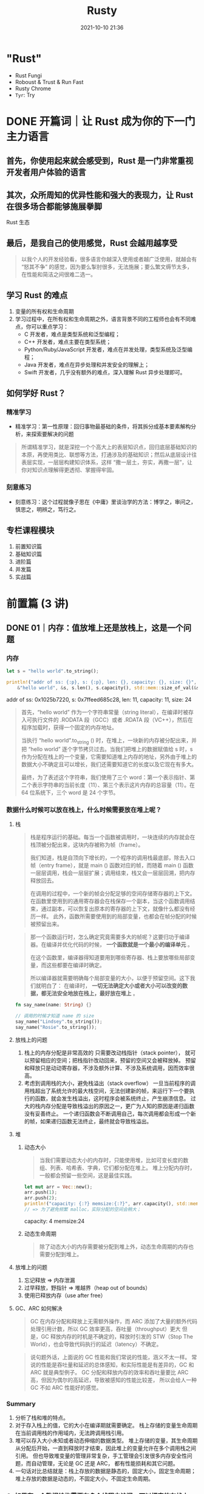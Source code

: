 :PROPERTIES:
:ID:       fee91f64-8fca-4ed3-bd62-05ae117277c9
:END:
#+TITLE: Rusty
#+DATE: 2021-10-10 21:36
#+STARTUP: overview
#+EXPORT_FILE_NAME: Rusty
#+HUGO_WEIGHT: auto
#+HUGO_BASE_DIR: ~/G/blog
#+HUGO_AUTO_SET_LASTMOD: t
#+HUGO_SECTION: notes
#+HUGO_CATEGORIES: notes
#+HUGO_TAGS: notes

* "Rust"
- Rust Fungi
- Roboust & Trust & Run Fast
- Rusty Chrome
- ~Tyr~: Try

* DONE 开篇词｜让 Rust 成为你的下一门主力语言
CLOSED: [2021-12-21 Tue 22:48]
:LOGBOOK:
- State "DONE"       from "TODO"       [2021-12-21 Tue 22:48]
- State "TODO"       from              [2021-12-21 Tue 22:48]
:END:
** 首先，你使用起来就会感受到，Rust 是一门非常重视开发者用户体验的语言
** 其次，众所周知的优异性能和强大的表现力，让 Rust 在很多场合都能够施展拳脚
[[https://cdn.jsdelivr.net/gh/lroolle/p/s/20211219T211530-1701-tyr-rust-eco.png]]
Rust 生态
** 最后，是我自己的使用感觉，Rust 会越用越享受
#+begin_quote
以我个人的开发经验看，很多语言你越深入使用或者越广泛使用，就越会有 “怒其不争” 的感觉，因为要么掣肘很多，无法施展；要么繁文缛节太多，在性能和简洁之间很难二选一。
#+end_quote
** 学习 Rust 的难点
1. 变量的所有权和生命周期
2. 学习过程中，在所有权和生命周期之外，语言背景不同的工程师也会有不同难点，你可以重点学习：
   - C 开发者，难点是类型系统和泛型编程；
   - C++ 开发者，难点主要在类型系统；
   - Python/Ruby/JavaScript 开发者，难点在并发处理，类型系统及泛型编程；
   - Java 开发者，难点在异步处理和并发安全的理解上；
   - Swift 开发者，几乎没有额外的难点，深入理解 Rust 异步处理即可。
** 如何学好 Rust？
*** 精准学习
- 精准学习：第一性原理：回归事物最基础的条件，将其拆分成基本要素解构分析，来探索要解决的问题
#+begin_quote
所谓精准学习，就是深挖一个个高大上的表层知识点，回归底层基础知识的本原，再使用类比、联想等方法，打通涉及的基础知识；然后从底层设计往表层实现，一层层构建知识体系，这样 “撒一层土，夯实，再撒一层”，让你对知识点理解得更透彻、掌握得牢固。
#+end_quote

[[https://cdn.jsdelivr.net/gh/lroolle/p/s/20211219T212235-3106-tyr-first-principle.png]]

*** 刻意练习
- 刻意练习：这个过程就像子思在《中庸》里谈治学的方法：博学之，审问之，慎思之，明辨之，笃行之。
[[https://cdn.jsdelivr.net/gh/lroolle/p/s/20211219T212344-2c96-tyr-learn-and-practice.png]]
** 专栏课程模块
1. 前置知识篇
2. 基础知识篇
3. 进阶篇
4. 并发篇
5. 实战篇

[[https://cdn.jsdelivr.net/gh/lroolle/p/s/20211219T213219-046e-tyr-course-outline.png]]

* 前置篇 (3 讲)
** DONE 01｜内存：值放堆上还是放栈上，这是一个问题
CLOSED: [2021-12-21 Tue 22:48]
:LOGBOOK:
- State "DONE"       from "TODO"       [2021-12-21 Tue 22:48]
- State "TODO"       from              [2021-12-21 Tue 22:48]
:END:
*** 内存
#+begin_src rust :wrap results :exports both
let s = "hello world".to_string();

println!("addr of ss: {:p}, s: {:p}, len: {}, capacity: {}, size: {}",
    &"hello world", &s, s.len(), s.capacity(), std::mem::size_of_val(&s));
#+end_src

#+results:
#+begin_results
addr of ss: 0x1025b7220, s: 0x7ffeed685c28, len: 11, capacity: 11, size: 24
#+end_results

#+begin_quote
首先，“hello world” 作为一个字符串常量（string literal），在编译时被存入可执行文件的 .RODATA 段（GCC）或者 .RDATA 段（VC++），然后在程序加载时，获得一个固定的内存地址。

当执行 “hello world”.to_string () 时，在堆上，一块新的内存被分配出来，并把 “hello world” 逐个字节拷贝过去。当我们把堆上的数据赋值给 s 时，s 作为分配在栈上的一个变量，它需要知道堆上内存的地址，另外由于堆上的数据大小不确定且可以增长，我们还需要知道它的长度以及它现在有多大。

最终，为了表述这个字符串，我们使用了三个 word：第一个表示指针、第二个表示字符串的当前长度（11）、第三个表示这片内存的总容量（11）。在 64 位系统下，三个 word 是 24 个字节。
#+end_quote
[[https://cdn.jsdelivr.net/gh/lroolle/p/s/20211219T214012-05e2-tyr-string-in-mem.png]]

*** 数据什么时候可以放在栈上，什么时候需要放在堆上呢？
**** 栈

#+begin_quote
栈是程序运行的基础。每当一个函数被调用时，一块连续的内存就会在栈顶被分配出来，这块内存被称为帧（frame）。

我们知道，栈是自顶向下增长的，一个程序的调用栈最底部，除去入口帧（entry frame），就是 main () 函数对应的帧，而随着 main () 函数一层层调用，栈会一层层扩展；调用结束，栈又会一层层回溯，把内存释放回去。

在调用的过程中，一个新的帧会分配足够的空间存储寄存器的上下文。 在函数里使用到的通用寄存器会在栈保存一个副本，当这个函数调用结束，通过副本，可以恢复出原本的寄存器的上下文，就像什么都没有经历一样。
此外，函数所需要使用到的局部变量，也都会在帧分配的时候被预留出来。
#+end_quote

[[https://cdn.jsdelivr.net/gh/lroolle/p/s/20211219T214443-f95c-tyr-stack.png]]

#+begin_quote
那一个函数运行时，怎么确定究竟需要多大的帧呢？这要归功于编译器。在编译并优化代码的时候， *一个函数就是一个最小的编译单元* 。

在这个函数里，编译器得知道要用到哪些寄存器、栈上要放哪些局部变量，而这些都要在编译时确定。

所以编译器就需要明确每个局部变量的大小，以便于预留空间。这下我们就明白了：
在编译时， *一切无法确定大小或者大小可以改变的数据，都无法安全地放在栈上，最好放在堆上* 。
#+end_quote

#+begin_src rust :wrap results rust :exports both
fn say_name(name: String) {}

// 调用的时候才知道 name 的 size
say_name("Lindsey".to_string());
say_name("Rosie".to_string());
#+end_src
**** 放栈上的问题
1. 栈上的内存分配是非常高效的
   只需要改动栈指针（stack pointer）， 就可以预留相应的空间；把栈指针改动回来，预留的空间又会被释放掉。
   预留和释放只是动动寄存器，不涉及额外计算、不涉及系统调用，因而效率很高。
2. 考虑到调用栈的大小，避免栈溢出（stack overflow）
   一旦当前程序的调用栈超出了系统允许的最大栈空间，无法创建新的帧，来运行下一个要执行的函数，就会发生栈溢出，这时程序会被系统终止，产生崩溃信息。
   过大的栈内存分配是导致栈溢出的原因之一，更广为人知的原因是递归函数没有妥善终止。
   一个递归函数会不断调用自己，每次调用都会形成一个新的帧，如果递归函数无法终止，最终就会导致栈溢出。

**** 堆
***** 动态大小
#+begin_quote
当我们需要动态大小的内存时，只能使用堆，比如可变长度的数组、列表、哈希表、字典，它们都分配在堆上。
堆上分配内存时，一般都会预留一些空间，这是最佳实践。
#+end_quote

#+begin_src rust :wrap results :exports both
let mut arr = Vec::new();
arr.push(1);
arr.push(2);
println!("capacity: {:?} memsize:{:?}", arr.capacity(), std::mem::size_of_val(&arr));
// => 为了避免频繁 malloc，实际分配的空间会稍大；
#+end_src

#+results:
#+begin_results
capacity: 4 memsize:24
#+end_results

***** 动态生命周期
#+begin_quote
除了动态大小的内存需要被分配到堆上外，动态生命周期的内存也需要分配到堆上。
#+end_quote

[[https://cdn.jsdelivr.net/gh/lroolle/p/s/20211219T215705-b10a-tyr-dyn-life-in-heap.png]]

**** 放堆上的问题
1. 忘记释放 => 内存泄漏
2. 过早释放，野指针 => 堆越界（heap out of bounds）
3. 使用已释放内存（use after free）
**** GC、ARC 如何解决
#+begin_quote
GC 在内存分配和释放上无需额外操作，而 ARC 添加了大量的额外代码处理引用计数，所以 GC 效率更高，吞吐量（throughput）更大
但是，GC 释放内存的时机是不确定的，释放时引发的 STW（Stop The World），也会导致代码执行的延迟（latency）不确定。
#+end_quote

#+begin_quote
说句题外话，上面说的 GC 性能和我们常说的性能，涵义不太一样。
常说的性能是吞吐量和延迟的总体感知，和实际性能是有差异的，GC 和 ARC 就是典型例子。
GC 分配和释放内存的效率和吞吐量要比 ARC 高，但因为偶尔的高延迟，导致被感知的性能比较差，
所以会给人一种 GC 不如 ARC 性能好的感觉。
#+end_quote

*** Summary
1. 分析了栈和堆的特点。
2. 对于存入栈上的值，它的大小在编译期就需要确定。 栈上存储的变量生命周期在当前调用栈的作用域内，无法跨调用栈引用。
3. 堆可以存入大小未知或者动态伸缩的数据类型。
   堆上存储的变量，其生命周期从分配后开始，一直到释放时才结束，因此堆上的变量允许在多个调用栈之间引用。
   但也导致堆变量的管理非常复杂，手工管理会引发很多内存安全性问题，而自动管理，无论是 GC 还是 ARC，
   都有性能损耗和其它问题。
4. 一句话对比总结就是：栈上存放的数据是静态的，固定大小，固定生命周期；堆上存放的数据是动态的，不固定大小，不固定生命周期。
*** Q: 如果有一个数据结构需要在多个线程中访问，可以把它放在栈上吗？为什么？
*** Q: 可以使用指针引用栈上的某个变量吗？如果可以，在什么情况下可以这么做？

*** Links
1. 微软安全反应中心 [[https://github.com/Microsoft/MSRC-Security-Research/blob/master/presentations/2019_02_BlueHatIL/2019_01%20-%20BlueHatIL%20-%20Trends%2C%20challenge%2C%20and%20shifts%20in%20software%20vulnerability%20mitigation.pdf][MSRC-Security-Research/2019_01 - BlueHatIL - Trends, challenge, and shifts in...]]
2. [[https://en.wikipedia.org/wiki/Tracing_garbage_collection][Tracing garbage collection - Wikipedia]]
3. [[https://en.wikipedia.org/wiki/Automatic_Reference_Counting][Automatic Reference Counting - Wikipedia]]
4. https://erlang.org/doc/apps/erts/GarbageCollection.html

** DONE 02｜串讲：编程开发中，那些你需要掌握的基本概念
CLOSED: [2021-12-21 Tue 22:48]
:LOGBOOK:
- State "DONE"       from "TODO"       [2021-12-21 Tue 22:48]
- State "TODO"       from              [2021-12-21 Tue 22:48]
:END:
*** 数据
**** 值和类型
- 类型是对值的区分，它包含了值在内存中的 *长度、对齐以及值可以进行的操作等信息* 。
- 一个值是符合一个特定类型的数据的某个实体。比如 64u8，它是 u8 类型，对应一个字节大小、取值范围在 0～255 的某个整数实体，这个实体是 64。
- 值是无法脱离具体的类型讨论的
[[https://cdn.jsdelivr.net/gh/lroolle/p/s/20211220T220919-1d1b-tyr-primitive-types.png]]

***** 原生类型（primitive type）
- 比如字符、整数、浮点数、布尔值、数组（array）、元组（tuple）、指针、引用、函数、闭包等。
- 所有原生类型的大小都是固定的，因此它们可以被分配到栈上。
***** 组合类型（composite type）
或者说复合类型，是指由一组原生类型和其它类型组合而成的类型。组合类型也可以细分为两类：
- 结构体（structure type）：多个类型组合在一起共同表达一个值的复杂数据结构。
  比如 Person 结构体，内部包含 name、age、email 等信息。用代数数据类型（algebraic data type）的说法，结构体是 product type。
- 标签联合（tagged union）：也叫不相交并集（disjoint union），可以存储一组不同但固定的类型中的某个类型的对象，具体是哪个类型由其标签决定。
  比如 Haskell 里的 Maybe 类型，或者 Swift 中的 Optional 就是标签联合。用代数数据类型的说法，标签联合是 sum type。

**** 指针和引用
- 在内存中，一个值被存储到内存中的某个位置，这个位置对应一个内存地址。 *指针是一个持有内存地址的值* 。
  可以通过解引用（deference）来访问它指向的内存地址，理论上可以解引用到任意数据类型。
- 引用（reference）和指针非常类似，不同的是， *引用的解引用访问是受限的，它只能解引用到它引用数据的类型，不能用作它用* 。
  比如，指向 42u8 这个值的一个引用，它解引用的时候只能使用 u8 数据类型。
- *指针和引用是原生类型，它们可以分配在栈上。*
- 胖指针（fat pointer）。
  比如指向 "hello world" 字符串的指针，包含字符串长度和容量。

**** 指针和引用的区别
#+begin_quote
指针存放的是地址，指针可以被重新赋值，可以在初始化时指向一个对象，在其它时刻也可以指向另一个对象，而引用非常专一，它会从一而终，它总是指向它最初代表的那个对象。再举个形象点的例子，有一个人叫特朗普，为他起个引用别名叫历史上最傻吊的总统，这个引用一定会从一而终，即无论什么时候，历史上最傻吊的总统一定是特朗普。而美国总统可以当作个指针，一段时间可以是奥巴马，过一段时间可以是特朗普，再过一段时间可能是 nullptr。指针在声明时可以暂时不初始化，即 pointer = nullptr，指针在生命周期内随时都可能是空指针，所以在每次使用时都要做检查，防止出现空指针异常问题，而引用却不需要做检查，因为引用永远都不会为空，它一定有本体，一定得代表某个对象，引用在创建的同时必须被初始化。

> [[HTtps://www.zhihu.com/question/37608201][C++中，引用和指针的区别是什么？ - 知乎]]
#+end_quote

*** 代码
**** 函数、方法和闭包

***** 函数(function)
- 函数是编程语言的基本要素，它是对完成某个功能的一组相关语句和表达式的封装。
- *函数也是对代码中重复行为的抽象。*
- 在现代编程语言中，函数往往是一等公民，这意味着函数可以作为参数传递，或者作为返回值返回，也可以作为复合类型中的一个组成部分。
***** 方法(method)
  - 在面向对象的编程语言中，在类或者对象中定义的函数，被称为方法（method）。
  - 方法往往和对象的指针发生关系，比如 Python 对象的 self 引用，或者 Java 对象的 this 引用。
***** 闭包(closure)
- 闭包是将函数，或者说代码和其环境一起存储的一种数据结构。
- 闭包引用的上下文中的自由变量，会被捕获到闭包的结构中，成为闭包类型的一部分。
  一般来说，如果一门编程语言，其函数是一等公民，那么它必然会支持闭包（closure），因为函数作为返回值往往需要返回一个闭包。

#+name: closure-example
#+begin_src rust :wrap results rust :exports both
let a = "Hello";
let b = "Tyr";

let c = |msg: &str| {
    println!("{} {}: {}", a, b, msg);
};

c("How are you?");
#+end_src

#+results:
#+begin_results rust
Hello Tyr: How are you?
#+end_results
[[https://cdn.jsdelivr.net/gh/lroolle/p/s/20211220T222104-6c43-tyr-function-method-closure.png]]

**** 接口和虚表
***** 接口
- 接口是一个软件系统开发的核心部分，它反映了系统的设计者对系统的抽象理解。
- 作为一个抽象层， *接口将使用方和实现方隔离开来，使两者不直接有依赖关系* ，大大提高了复用性和扩展性。
***** 虚表
- 当我们在运行期使用接口来引用具体类型的时候，代码就具备了运行时多态的能力。
  但是，在运行时，一旦使用了关于接口的引用，变量原本的类型被抹去，我们无法单纯从一个指针分析出这个引用具备什么样的能力。
- 因此，在生成这个引用的时候，我们需要构建胖指针，除了指向数据本身外，还需要指向一张涵盖了这个接口所支持方法的列表。
  这个列表，就是我们熟知的虚表（virtual table）。
[[https://cdn.jsdelivr.net/gh/lroolle/p/s/20211220T223250-2488-tyr-interface-and-vtable.png]]
*** 运行方式
**** 并发（concurrency）与并行（parallel）
***** 并发
- 并发是同时与多件事情打交道的能力，比如系统可以在任务 1 做到一定程度后，保存该任务的上下文，挂起并切换到任务 2，然后过段时间再切换回任务 1。
- 并发是一种能力。
***** 并行
- 并行是同时处理多件事情的手段。也就是说，任务 1 和任务 2 可以在同一个时间片下工作，无需上下文切换。
- 而并行是一种手段。

[[https://cdn.jsdelivr.net/gh/lroolle/p/s/20211220T223632-776d-tyr-concurrency-vs-parallel.png]]
**** 同步和异步
***** 同步
- 同步是指一个任务开始执行后，后续的操作会阻塞，直到这个任务结束。
  在软件中，我们大部分的代码都是同步操作，比如 CPU，只有流水线中的前一条指令执行完成，才会执行下一条指令。
  一个函数 A 先后调用函数 B 和 C，也会执行完 B 之后才执行 C。
  同步执行保证了代码的因果关系（causality），是程序正确性的保证。
  然而在遭遇 I/O 处理时，高效 CPU 指令和低效 I/O 之间的巨大鸿沟，成为了软件的性能杀手。
***** 异步
- 异步是指一个任务开始执行后，与它没有因果关系的其它任务可以正常执行，不必等待前一个任务结束。
- 在异步操作里，异步处理完成后的结果，一般用 Promise 来保存，它是一个对象，用来描述在未来的某个时刻才能获得的结果的值，一般存在三个状态；
  - 初始状态，Promise 还未运行；
  - 等待（pending）状态，Promise 已运行，但还未结束；
  - 结束状态， Promise 成功解析出一个值，或者执行失败

#+begin_quote
如果你对 Promise 这个词不太熟悉，在很多支持异步的语言中，Promise 也叫 Future / Delay / Deferred 等。除了这个词以外，我们也经常看到 async/await 这对关键字。一般而言，async 定义了一个可以并发执行的任务，而 await 则触发这个任务并发执行。大多数语言中，async/await 是一个语法糖（syntactic sugar），它使用状态机将 Promise 包装起来，让异步调用的使用感觉和同步调用非常类似，也让代码更容易阅读。
#+end_quote
*** 编程范式(范型)
为了在不断迭代时，更好地维护代码， *我们还会引入各种各样的编程范式，来提升代码的质量* 。
**** 数据结构的泛型(参数化类型或者参数多态)
#+begin_src rust :wrap results rust :exports both
struct Connection<S> {
    io: S,
    state: State,
}
#+end_src

- *可以把参数化数据结构理解成一个产生类型的函数，在 “调用” 时，它接受若干个使用了具体类型的参数，返回携带这些类型的类型* 。
  比如我们为 S 提供 TcpStream 这个类型，那么就产生 Connection 这个类型，其中 io 的类型是 TcpStream。

***** Q: 如果 S 可以是任意类型，那我们怎么知道 S 有什么行为？如果我们要调用 io.send() 发送数据，编译器怎么知道 S 包含这个方法？
我们需要用接口对 S 进行约束。
所以我们经常看到，支持泛型编程的语言，会提供强大的接口编程能力，在后续的课程中在讲 Rust 的 trait 时，我会再详细探讨这个问题。

数据结构的泛型是一种高级抽象，就像我们人类用数字抽象具体事物的数量，又发明了代数来进一步抽象具体的数字一样。
它带来的好处是我们可以延迟绑定，让数据结构的通用性更强，适用场合更广阔；也大大减少了代码的重复，提高了可维护性。

**** 代码的泛型化
- 二分查找例子：
[[https://cdn.jsdelivr.net/gh/lroolle/p/s/20211220T224910-d9fd-tyr-procedure-abstraction.png]]

#+begin_quote
左边用 C 撰写的二分查找，标记的几处操作隐含着和 int [] 有关，所以如果对不同的数据类型做二分查找，实现也要跟着改变。右边 C++ 的实现，对这些地方做了抽象，让我们可以用同一套代码二分查找迭代器（iterator）的数据类型。
#+end_quote
*** Summary
[[https://cdn.jsdelivr.net/gh/lroolle/p/s/20211220T225138-ed53-tyr-02-summary.png]]
**** [SICP] Ask about a new language
1. What are the primitive elements?
2. What are means of combination?
3. What are means abstraction?
*** Q: 1. 有一个指向某个函数的指针，如果将其解引用成一个列表，然后往列表中插入一个元素，请问会发生什么？（对比不同语言，看看这种操作是否允许，如果允许会发生什么）
**** A: C 语言是可以把一个函数指针解引用为一个列表的，往列表中插入一个元素会报错，这是因为函数是代码，在内存中通常会存放在只读区域，对这部分内存写会报错；
*** Q: 2. 要构造一个数据结构 Shape，可以是 Rectangle、 Circle 或是 Triangle，这三种结构见如下代码。请问 Shape 类型该用什么数据结构实现？怎么实现？
#+name: shapes
#+begin_src rust :wrap results rust :exports both
struct Rectangle {
    a: f64,
    b: f64,
}

struct Circle {
    r: f64,
}

struct Triangle {
    a: f64,
    b: f64,
    c: f64,
}
#+end_src

**** A: Enum
#+name: shapeenum
#+begin_src rust :wrap results rust :exports both :include '("shapes")
#[derive(Debug)]
pub enum ShapeEnum {
    Rectangle(f64, f64),
    Circle(f64),
    Triangle(f64, f64, f64),
}
#+end_src

*** Q: 3. 对于上面的三种结构，如果我们要定义一个接口，可以计算周长和面积，怎么计算？
**** A: impl trait
#+name: shapetrait
#+begin_src rust :wrap results rust :exports both :include '("shapeenum")
#[derive(Debug)]
pub struct Shape {
    pub shape: ShapeEnum,
}

impl Shape {
    pub fn new(shape: ShapeEnum) -> Shape {
        Shape { shape: shape }
    }
}

pub trait Calculate {
    fn perimeter(&self) -> f64;
    fn area(&self) -> f64;
}

impl Calculate for Shape {
    fn perimeter(&self) -> f64 {
        match self.shape {
            ShapeEnum::Rectangle(a, b) => 2.0 * (a + b),
            ShapeEnum::Circle(r) => 2.0 * 3.14 * r,
            ShapeEnum::Triangle(a, b, c) => a + b + c,
        }
    }
    fn area(&self) -> f64 {
        match self.shape {
            ShapeEnum::Rectangle(a, b) => a * b,
            ShapeEnum::Circle(r) => 3.14 * r * r,
            ShapeEnum::Triangle(a, b, c) => {
                let p = (a + b + c) / 2.0;
                (p * (p - a) * (p - b) * (p - c)).sqrt()
            }
        }
    }
}

fn main() {
    let s = Shape {
        shape: ShapeEnum::Circle(3f64),
    };
    println!("area: {}, preimeter: {}", s.area(), s.perimeter());
}
#+end_src

#+results: shapetrait
#+begin_results rust
area: 28.259999999999998, preimeter: 18.84
#+end_results

*** Q: 在编译时，一切无法确定大小或者大小可以改变的数据，都无法放在栈上，只能放在堆上？

我对这句话感到困惑，那可变长参数呢？可变长参数也属于在编译时无法确认大小的，难道
也放在堆上？我搜索了一下发现 rust 似乎不支持可变长参数的函数，也不支持函数重载。
所以我在想这种堆栈的特性是否是 rust 独有的。因为至少，Java 就是支持可变长参数的，
但是我目前没找到资料说明 Java 的可变长参数是如何实现再栈上。

作者回复：嗯，这是个好问题。这句话我表述地太绝对了。应该修改为：

「在编译时，一切无法确定大小或者大小可以改变的数据，都无法 *安全地* 放在栈上，
*最好* 放在堆上」。

可变参数的函数是一个很好的例子。对于 Java，可变参数 ~String... a~ 是 ~String []~
的语法糖，它是放在堆上的。在 C 语言里，这个行为是未定义的，它只是定义了你可以通
过 ~var_start/var_end~ 来获得可变参数的起始位置，以及最终结束可变参数的访问。但
~gcc~ 的实现将可变参数放在栈上（估计是为了性能）。比如 C，你可以用
~var_start/var_end~ 获取可变参数，但如果不小心处理， 会导致访问栈上的垃圾内容，
甚至导致程序崩溃：

#+begin_src C
#include <stdarg.h>
#include <stdio.h>

int sum(int count, ...) {
  va_list ap;
  int i;
  double sum = 0;

  va_start(ap, count);
  for (i = 0; i < count; i++) {
    sum += va_arg(ap, int);
  }
  va_end(ap);

  return sum;
}

int main(int argc, char const *argv[]) {
  printf("% d\n", sum(10, 1, 2, 3)); // 传入 3 个值但 count 为 10
  return 0;
}
#+end_src

#+results:
: -1039638838

同时谢谢 c4f 的提醒， * ~alloca()~ 可以在栈上分配动态大小的内存* ，然而使用它需
要非常小心，按 [[https://man7.org/linux/man-pages/man3/alloca.3.html][Linux 的文档]] 官方建议配合 ~longjmp~ 使用。 ~alloca()~ 如果分配太大
的数据，超过栈容量会导致程序崩溃，即使你分配很小的数据，但如果使用 ~alloca()~ 的
函数被优化导致 ~inline~ ，又恰巧出现在大的 ~for/while~ 循环中，也可能会导致崩溃。

所以，这两种在栈上分配可变大小的数据，是不安全的。

*** Links
1. [[https://gist.github.com/hellerbarde/2843375][Latency numbers every programmer should know，对比了 CPU、内存、I/O 设备、和网络的延迟]]
** DONE 加餐｜ Rust 真的值得我们花时间学习么？
CLOSED: [2021-12-21 Tue 22:48]
:LOGBOOK:
- State "DONE"       from "TODO"       [2021-12-21 Tue 22:48]
- State "TODO"       from              [2021-12-21 Tue 22:48]
:END:

[[https://cdn.jsdelivr.net/gh/lroolle/p/s/20211221T154023-35e3-tyr-code-defect.png]]

*** 代码缺陷
从软件开发的角度来看， 一个软件系统想要提供具有良好用户体验的功能，最基本的要求
就是 *控制缺陷* 。为了控制缺陷，在软件工程中，我们定义了各种各样的流程，从代码的
格式，到 linting，到 code review，再到单元测试、集成测试、手工测试。

*** 语法缺陷
对 Rust 来说，它提供了 Rust Language Server / Rust Analyzer 第一时间报告语法错误，
如果你用第三方 IDE 如 VSCode，会有这些工具的集成。

*** 类型安全缺陷
*** 内存和资源安全缺陷
Rust 可以说基本上解决了主要的内存和资源的安全问题，通过所有权、借用检查和生命周
期检查，来保证内存和资源一旦被分配，在其生命周期结束时，会被释放掉。

*** 并发安全缺陷
Rust 通过所有权规则和类型系统，主要是两个 ~trait: Send/Sync~ 来解决这个问题。很
多高级语言会把线程概念屏蔽掉，只允许开发者使用语言提供的运行时来保证并发安全，比
如 Golang 要使用 channel 和 Goroutine 、Erlang 只能用 Erlang process，只要你在它
这个框架下，并发处理就是安全的。

这样可以处理绝大多数并发场景，但遇到某些情况就容易导致效率不高，甚至阻塞其它并发
任务。比如当有一个长时间运行的 CPU 密集型任务，使用单独的线程来处理要好得多。

处理并发有很多手段，但是大部分语言为了并发安全，把不少手段都屏蔽了，开发者无法接
触到，但是 Rust 都提供给你，同时还提供了很好的并发安全保障，让你可以在合适的场景，
安全地使用合适的工具。

*** 错误处理缺陷
错误处理作为代码的一个分支，会占到代码量的 30% 甚至更多。在实际工程中，函数频繁
嵌套的时候，整个过程会变得非常复杂，一旦处理不好就会引入缺陷。常见的问题是系统出
错了，但抛出的错误并没有得到处理，导致程序在后续的运行中崩溃。

很多语言并没有强制开发者一定要处理错误，Rust 使用 ~Result<T, E>~ 类型来保证错误
的类型安全，还强制你必须处理这个类型返回的值，避免开发者丢弃错误。

*** 代码风格和常见错误引发的缺陷
很多语言都会提供代码格式化工具和 linter 来消灭这类缺陷。Rust 有内置的 cargo fmt
和 cargo clippy 来帮助开发者统一代码风格，来避免常见的开发错误。再往下的三类缺陷
是语言和编译器无法帮助解决的。

- 对于逻辑缺陷，我们需要有不错的单元测试覆盖率；
- 对于功能缺陷，需要通过足够好的集成测试，把用户主要使用的功能测试一遍；
- 对于用户体验缺陷，需要端到端的测试，甚至手工测试，才能发现。

Rust 帮我们把尽可能多的 *缺陷扼杀在摇篮中* 。Rust 在编译时解决掉的很多缺陷，如资源释
放安全、并发安全和错误处理方面的缺陷，在其他大多数语言中并没有完整的解决方案。所
以 Rust 这门语言，让开发者的时间和精力都尽可能的放在对逻辑、功能、用户体验缺陷的
优化上。

*** 引入缺陷的代价

[[https://cdn.jsdelivr.net/gh/lroolle/p/s/20211221T155610-3e6b-tyr-defect-cost.png]]
*** 语言发展前景判断
有很多同学比较关心 Rust 的发展前景，留言问 Rust 和其他语言的对比，经常会聊现在或
者未来什么语言会被 Rust 替代、Rust 会不会一统前后端天下等等。我觉得不会。

*每种语言都有它们各自的优劣和适用场景* ，谈不上谁一定取代谁。社区的形成、兴盛和
衰亡是一个长久的过程，就像 “世界上最好的语言 PHP” 也还在顽强地生长着。

**** Rust 和 Golang
 很多同学关心 Rust 和 Golang 的对比，其实网上有很多详尽的分析，[[https://trio.dev/blog/golang-vs-rust][这一篇]] 比较不错可
 以看看。我这里也简单说一下。

 - Rust 和 Golang 重叠的领域主要在服务开发领域
   #+begin_quote
   Golang 的优点是简单、上手快，语言已经给你安排好了并发模型，直接用即可。对于
   日程紧迫、 有很多服务要写，且不在乎极致性能的开发团队，Golang 是不错的选择。
   Golang 因为设计之初要考虑如何能适应新时代的并发需求，所以使用了运行时、使用调
   度器调度 Goroutine ，在 Golang 中内存是不需要开发者手动释放的，所以运行时中还
   有 GC 来帮 助开发者管理内存。
   #+end_quote
 - 另外，为了语法简便，在语言诞生之初便不支持泛型
   #+begin_quote
   这也是目前 Golang 最被诟病的一点，因为一旦系统复杂到一定程度，你的每个类型都需
   要做一遍实现。Golang 可能会在 2022 年的 1.18 版本添加对泛型的支持，但泛型对
   Golang 来说是一把达摩克利斯之剑，它带来很多好处，但同时会大大破坏 Golang 的简
   洁和极速的编译体验，到时候可能会带给开发者这样一种困惑：既然 Golang 已经变得
   不简单，不那么容易上手，我为何不学 Rust 呢？Rust 的很多设计思路和 Golang 相反。
   #+end_quote
 - Rust 的很多设计思路和 Golang 相反。
   #+begin_quote
   Go 相对小巧，类型系统很简单；而 Rust 借鉴了 Haskell，有完整的类型系统，支持泛
   型。为了性能的考虑，Rust 在处理泛型函数的时候会做单态化（[[https://en.wikipedia.org/wiki/Monomorphization][Monomorphization]]），
   泛型函数里每个用到的类型会编译出一份代码，这也是为什么在编译的时候 Rust 编译
   速度如此缓慢。Rust 面向系统级的开发，Go 虽然想做新时代的 C，但是它并不适合面
   向系统级开发，使用场景更多是应用程序、服务等的开发，因为它的庞大的运行时，决
   定了它不适合做直接和机器打交道的底层开发。Rust 的诞生目标就是取代 C/C++，想要
   做出更好的系统层面的开发工具，所以在语言设计之初就要求不能有运行时。所以你看
   到的类似 Golang 运行时的库比如 Tokio，都是第三方库，不在语言核心中，这样可以
   把是否需要引入运行时的自由度给到开发者。
   #+end_quote
 - ~Go for the code that has to ship tomorrow, Rust for the code that has to keep running for the next five years.~
*** 学习资料
**** 官方
1. [[https://doc.rust-lang.org/book/][The Rust Programming Language - The Rust Programming Language]]
2. [[https://doc.rust-lang.org/nomicon/][Introduction - The Rustonomicon]]
3. [[https://docs.rs/][Docs.rs]]
4. [[https://doc.rust-lang.org/stable/std/][std - Rust]]
5. [[https://github.com/rust-lang/rustlings][rust-lang/rustlings: Small exercises to get you used to reading and writing R...]]

**** 其他
1. [[https://book.douban.com/subject/30418895/][Rust编程之道 (豆瓣)]]
2. [[https://www.oreilly.com/library/view/programming-rust-2nd/9781492052586/][Programming Rust, 2nd Edition {Book}]]
3. [[https://github.com/rust-lang/this-week-in-rust][rust-lang/this-week-in-rust: Data for this-week-in-rust.org - GitHub]]
4. [[https://github.com/RustMagazine/rust_magazine_2021][RustMagazine/rust_magazine_2021: RustMagazine 2021 期刊 - GitHub]]
5. [[https://www.youtube.com/playlist?list=PLlrxD0HtieHjbTjrchBwOVks_sr8EVW1x][Rust for Beginners - YouTube]]
6. [[https://www.youtube.com/channel/UC_iD0xppBwwsrM9DegC5cQQ][Jon Gjengset - YouTube]]
7. [[https://www.bilibili.com/video/BV19b4y1o7Lt?spm_id_from=333.999.0.0][程序君的 Rust 培训（1）_哔哩哔哩_bilibili]]
8. [[https://www.bilibili.com/video/BV1h64y197G3?spm_id_from=333.999.0.0][程序君的 Rust 培训（2）_哔哩哔哩_bilibili]]

*** Links
1. [[http://www.modulecounts.com/][Modulecounts]]
2. [[https://trio.dev/blog/golang-vs-rust][Golang vs. Rust: Which One To Choose in 2022? | Trio Developers]]
3.
* 基础篇 (21 讲)
** DONE 03｜初窥门径：从你的第一个 Rust 程序开始！ [[file:rusteqe/][rusteqe]]
CLOSED: [2021-12-22 Wed 22:16]
:LOGBOOK:
- State "DONE"       from "TODO"       [2021-12-22 Wed 22:16]
- State "TODO"       from              [2021-12-21 Tue 22:48]
:END:
*** rustup/cargo
略 => [[id:20211222T221544.362957][Links]]
*** vscode 插件
1. rust-analyzer：它会实时编译和分析你的 Rust 代码，提示代码中的错误，并对类型进行标注。 你也可以使用官方的 rust 插件取代。
2. rust syntax：为代码提供语法高亮。
3. crates：帮助你分析当前项目的依赖是否是最新的版本。
4. better toml：Rust 使用 toml 做项目的配置管理。
5. better toml 可以帮你语法高亮，并展示 toml 文件中的错误。
6. rust test lens：可以帮你快速运行某个 Rust 测试。
7. Tabnine：基于 AI 的自动补全，可以帮助你更快地撰写代码。
*** Hello World
#+BEGIN_SRC rust :exports both
fn main() {
    println!("Hello Rust World!");
}
#+END_SRC

#+RESULTS:
: Hello Rust World!

*** fn
**** 函数是一等公民
#+BEGIN_SRC rust :exports both
fn apply(value: i32, f: fn(i32) -> i32) -> i32 {
    f(value)
}

fn square(value: i32) -> i32 {
    value * value
}

fn cube(value: i32) -> i32 {
    value * value * value
}

fn main() {
    println!("apply square: {}", apply(42, square));
    println!("apply cube: {}", apply(43, cube));
}
#+END_SRC

#+RESULTS:
: apply square: 1764
: apply cube: 79507
**** 返回值

#+BEGIN_SRC rust :exports both
fn pi() -> f64 {
    3.1415926
}

fn not_pi() {
    3.1415926;
}

fn main() {
    let is_pi = pi();
    let is_unit1 = not_pi();
    let is_unit2 = {
        pi();
    };
    let not_is_unit1 = {
        pi()
    };

    println!(
        "is_pi: {:?}, is_unit1: {:?}, is_unit2: {:?}, not_is_unit1: {:?}",
        is_pi, is_unit1, is_unit2, not_is_unit1
    );
}
#+END_SRC

#+RESULTS:
: is_pi: 3.1415926, is_unit1: (), is_unit2: (), not_is_unit1: 3.1415926
*** struct & enum & tuple
#+BEGIN_SRC rust :exports both
#[derive(Debug)]
enum Gender {
    Unspecified = 0,
    Female = 1,
    Male = 2,
}

#[derive(Debug, Copy, Clone)]
struct UserId(u64);

#[derive(Debug, Copy, Clone)]
struct TopicId(u64);

#[derive(Debug)]
struct User {
    id: UserId,
    name: String,
    gender: Gender,
}

#[derive(Debug)]
struct Topic {
    id: TopicId,
    name: String,
    owner: UserId,
}

// 定义聊天室中可能发生的事件
#[derive(Debug)]
enum Event {
    Join((UserId, TopicId)),
    Leave((UserId, TopicId)),
    Message((UserId, TopicId, String)),
}

fn main() {
    let alice = User {
        id: UserId(1),
        name: "Alice".into(),
        gender: Gender::Female,
    };
    let bob = User {
        id: UserId(2),
        name: "Bob".into(),
        gender: Gender::Male,
    };
    let ted = User {
        id: UserId(23),
        name: "Ted".into(),
        gender: Gender::Unspecified,
    };

    let topic = Topic {
        id: TopicId(1),
        name: "rust".into(),
        owner: UserId(1),
    };
    let event1 = Event::Join((alice.id, topic.id));
    let event2 = Event::Join((bob.id, topic.id));
    let event3 = Event::Message((alice.id, topic.id, "Hello world!".into()));
    let event4 = Event::Message((ted.id, topic.id, "Hello rust world!".into()));
    Event::Leave((alice.id, topic.id));

    println!(
        "event1: {:?}, event2: {:?}, event3: {:?}, event4: {:?}",
        event1, event2, event3, event4
    );
}
#+END_SRC

#+RESULTS:
: event1: Join((UserId(1), TopicId(1))), event2: Join((UserId(2), TopicId(1))), event3: Message((UserId(1), TopicId(1), "Hello world!")), event4: Message((UserId(23), TopicId(1), "Hello rust world!"))

简单解释一下：
1. Gender：一个枚举类型，在 Rust 下，使用 enum 可以定义类似 C 的枚举类型
2. UserId/TopicId ：struct 的特殊形式，称为元组结构体。它的域都是匿名的，可以用索引访问，适用于简单的结构体。
3. User/Topic：标准的结构体，可以把任何类型组合在结构体里使用。
4. Event：标准的标签联合体，它定义了三种事件：Join、Leave、Message。每种事件都有自己的数据结构。
5. 派生宏（derive macro），可以大大简化一些标准接口的定义，比如 #[derive(Debug)] 为数据结构实现了 Debug trait，提供了 debug 能力，这样可以通过 {:?}，用 println! 打印出来。
6. Copy/Clone: Clone 让数据结构可以被复制，而 Copy 则让数据结构可以在参数传递的时候自动按字节拷贝。
*** var/fn/struct summary

|            | Example                                                                               |
|------------+---------------------------------------------------------------------------------------|
| Variables  | let name = "Tyr";  // 编译器支持类型推导                                              |
|            | let pi = 3.141592653589793;                                                           |
|            | let mut v: Vec<u8> = Vec::new();                                                      |
|            |                                                                                       |
| Constants  | const PI: f64 = 3.141592653589793; // 可全局访问，不可修改                            |
|            |                                                                                       |
| Static Var | static V: Vec<u8> = Vec::new();                                                       |
|            | static MAP: HashMap<String, String> = HashMap::new(); // error, 需要使用 lazy_static  |
|            |                                                                                       |
| Function   | fn valid_email(input: &Ste) -> {... }...;                                             |
|            |                                                                                       |
| Struct     | 1. 空结构体(不占内存空间): struct Marker;                                             |
|            | 2. 元组结构体: struct Color(u8, u8, u8);                                              |
|            | 3. 正常结构体: struct {... }...;                                                      |
|            |                                                                                       |
| Enum       | 1. 标签联合(enum 可以承载多个不同数据结构中的一种): enum Option<T> { Some(T), None, } |
|            | 2. 枚举: enum Status { Ok = 0, Code = 403... }                                        |
*** if/else/loop

Rust 支持分支跳转、模式匹配、错误跳转和异步跳转。

- 分支跳转就是我们熟悉的 if/else；
- Rust 的模式匹配可以通过匹配表达式或者值的某部分的内容，来进行分支跳转；
- 在错误跳转中，当调用的函数返回错误时，Rust 会提前终止当前函数的执行，向上一层返回错误；
- 在 Rust 的异步跳转中 ，当 async 函数执行 await 时，程序当前上下文可能被阻塞，执行流程会跳转到另一个异步任务执行，直至 await 不再阻塞。
- Rust 的 for 循环可以用于任何实现了 IntoIterator trait 的数据结构。
- 需要注意的是 while 和 loop 的区别
  > [[https://stackoverflow.com/questions/28892351/what-is-the-difference-between-loop-and-while-true][rust - What is the difference between loop and while true? - Stack Overflow]]

#+BEGIN_SRC rust :exports both
fn fib_loop(n: u8) {
    let mut a = 1;
    let mut b = 1;
    let mut i = 2u8;

    loop {
        let c = a + b;
        a = b;
        b = c;
        i += 1;

        println!("next val is {}", b);

        if i >= n {
            break;
        }
    }
}

fn fib_while(n: u8) {
    let (mut a, mut b, mut i) = (1, 1, 2);

    while i < n {
        let c = a + b;
        a = b;
        b = c;
        i += 1;

        println!("next val is {}", b);
    }
}

fn fib_for(n: u8) {
    let (mut a, mut b) = (1, 1);

    for _i in 2..n {  // 2 <= _i < n
        let c = a + b;
        a = b;
        b = c;
        println!("next val is {}", b);
    }
}

fn main() {
    let n = 9;
    println!("fib loop:");
    fib_loop(n);
    println!("fib while:");
    fib_while(n);
    println!("fib for:");
    fib_for(n);
}
#+END_SRC

#+RESULTS:
#+begin_example
fib loop:
next val is 2
next val is 3
next val is 5
next val is 8
next val is 13
next val is 21
next val is 34
fib while:
next val is 2
next val is 3
next val is 5
next val is 8
next val is 13
next val is 21
next val is 34
fib for:
next val is 2
next val is 3
next val is 5
next val is 8
next val is 13
next val is 21
next val is 34
#+end_example

[[https://cdn.jsdelivr.net/gh/lroolle/p/s/20211222T214205-0778-tyr-03-loop.png]]

*** range/slice?

#+BEGIN_SRC rust :exports both
let arr = [1, 2, 3];
assert_eq!(arr[..], [1, 2, 3]);
assert_eq!(arr[0..=1], [1, 2]);
#+END_SRC

#+results:

*** match
模式匹配 Rust 的模式匹配吸取了函数式编程语言的优点，强大优雅且效率很高。它可以用于 struct / enum 中匹配部分或者全部内容，比如上文中我们设计的数据结构 Event，可以这样匹配（代码）：
#+BEGIN_SRC rust :exports both
#[derive(Debug)]
enum Gender {
    Unspecified = 0,
    Female = 1,
    Male = 2,
}

#[derive(Debug, Copy, Clone)]
struct UserId(u64);

#[derive(Debug, Copy, Clone)]
struct TopicId(u64);

#[derive(Debug)]
struct User {
    id: UserId,
    name: String,
    gender: Gender,
}

#[derive(Debug)]
struct Topic {
    id: TopicId,
    name: String,
    owner: UserId,
}

// 定义聊天室中可能发生的事件
#[derive(Debug)]
enum Event {
    Join((UserId, TopicId)),
    Leave((UserId, TopicId)),
    Message((UserId, TopicId, String)),
}

fn main() {
    let alice = User {
        id: UserId(1),
        name: "Alice".into(),
        gender: Gender::Female,
    };
    let bob = User {
        id: UserId(2),
        name: "Bob".into(),
        gender: Gender::Male,
    };
    let ted = User {
        id: UserId(23),
        name: "Ted".into(),
        gender: Gender::Unspecified,
    };

    let topic = Topic {
        id: TopicId(1),
        name: "rust".into(),
        owner: UserId(1),
    };
    let event1 = Event::Join((alice.id, topic.id));
    process_event(&event1);
    let event2 = Event::Join((bob.id, topic.id));
    process_event(&event2);
    let event3 = Event::Message((alice.id, topic.id, "Hello world!".into()));
    process_event(&event3);
    let event4 = Event::Message((ted.id, topic.id, "Hello rust world!".into()));
    Event::Leave((alice.id, topic.id));
    process_event(&event4);
}

fn process_event(event: &Event) {
    match event {
        Event::Join((uid, _tid)) => println!("process user {:?} joined", uid),
        Event::Leave((uid, tid)) => println!("process user {:?} left {:?}", uid, tid),
        Event::Message((_, _, msg)) => println!("process broadcast: {}", msg),
    }
}
#+END_SRC

#+RESULTS:
: process user UserId(1) joined
: process user UserId(2) joined
: process broadcast: Hello world!
: process broadcast: Hello rust world!

#+BEGIN_SRC rust :exports both
// if/while let 简单匹配
fn process_message(event: &Event) {
    if let Event::Message((_, _, msg)) = event {
        println!("broadcast: {}", msg);
    }
}
#+END_SRC
*** 错误处理

错误处理 Rust 没有沿用 C++/Java 等诸多前辈使用的异常处理方式，而是借鉴 Haskell，把错误封装在 Result 类型中，同时提供了 ? 操作符来传播错误，方便开发。
Result 类型是一个泛型数据结构，T 代表成功执行返回的结果类型，E 代表错误类型。

#+BEGIN_SRC rust :exports both :crates '((html2md . "0.2") (reqwest . "0.11")) :features '((reqwest . "blocking"))
use std::fs;
// main 函数现在返回一个 Result
fn main() -> Result<(), Box<dyn std::error::Error>> {
    let url = "https://www.rust-lang.org/";
    let output = "rust.md";

    println!("Fetching url: {}", url);
    let body = reqwest::blocking::get(url)?.text()?;

    println!("Converting html to markdown...");
    let md = html2md::parse_html(&body);

    fs::write(output, md.as_bytes())?;
    println!("Converted markdown has been saved in {}.", output);

    Ok(())
}
#+END_SRC

#+RESULTS:
: Fetching url: https://www.rust-lang.org/
: Converting html to markdown...
: Converted markdown has been saved in rust.md.
*** Rust 项目组织

#+BEGIN_EXAMPLE
abi_lib/
├── Cargo.toml
├── benches
│   └── bench_abi.rs
├── src
│   ├── abi
│   │   ├── mod.rs   -> mod pb;
│   │   └── pb.rs
│   ├── config.rs
│   ├── error.rs
│   ├── lib.rs       -> mod abi;
│   ├── main.rs
│   └── state.rs
└── tests
    └── integration.rs

4 directories, 10 files
#+END_EXAMPLE

**** tests
#+BEGIN_SRC rust :exports both
#[cfg(test)]
mod tests {
    #[test]
    fn it_works() {
        assert_eq!(2 + 2, 4);
    }
}
#+END_SRC

**** workspaces
多个 crates，仅涉及改动 crate 才需要重新编译

#+BEGIN_SRC toml :exports both
[workspace]
members = [
    "core",
    "network",
    "server",
    "client",
]
#+END_SRC
*** Summary
[[https://cdn.jsdelivr.net/gh/lroolle/p/s/20211222T212740-3b48-tyr-03-summary.png]]

*** Q: 1. 在上面的斐波那契数列的代码中，你也许注意到计算数列中下一个数的代码在三个函数中不断重复。这不符合 DRY（Don’t Repeat Yourself）原则。你可以写一个函数把它抽取出来么？
**** fib(Wrong Answer)x
#+begin_src rust :wrap results rust :exports both
fn fib(a: i32, b: i32) -> i32 {
    a + b
}
#+end_src

**** Answer
#+begin_src rust :wrap results rust :exports both
fn calc(a: &mut u64, b: &mut u64) {
    let c = *a + *b;
    *a = *b;
    *b = c;
}
#+end_src

*** Q: 2. 在 scrape_url 的例子里，我们在代码中写死了要获取的 URL 和要输出的文件名，这太不灵活了。你能改进这个代码，从命令行参数中获取用户提供的信息来绑定 URL 和文件名么？类似这样：
#+begin_src rust :wrap results rust :exports both
cargo run -- https://www.rust-lang.org rust.md
#+end_src

提示一下，打印一下 std::env::args() 看看会发生什么？

#+begin_src rust :wrap results rust :exports both
for arg in std::env::args() {
    println!("arg: {:#?}", arg);
}
#+end_src

#+results:
#+begin_results rust
arg: "target/debug/cargoqIJplt"
#+end_results
*** Links
:PROPERTIES:
:ID:       20211222T221544.362957
:END:
1. [[https://doc.rust-lang.org/std/primitive.unit.html][unit - Rust]]
2. [[https://doc.rust-lang.org/std/keyword.static.html][static - Rust]]
3. [[https://doc.rust-lang.org/book/ch11-01-writing-tests.html][How to Write Tests - The Rust Programming Language]]
4. [[https://doc.rust-lang.org/book/ch14-00-more-about-cargo.html][More about Cargo and Crates.io - The Rust Programming Language]]
5. [[https://github.com/rust-lang-nursery/lazy-static.rs][rust-lang-nursery/lazy-static.rs: A small macro for defining lazy evaluated s...]]
6. [[https://toml.io/cn/v1.0.0][TOML: 简体中文 v1.0.0]]
7. [[https://github.com/seanmonstar/reqwest][seanmonstar/reqwest: An easy and powerful Rust HTTP Client - GitHub]]

** DONE 04｜get hands dirty：来写个实用的 CLI 小工具 [[file:httpie/][httpie]]
CLOSED: [2021-12-23 Thu 21:57]
:LOGBOOK:
- State "DONE"       from "TODO"       [2021-12-23 Thu 21:57]
- State "TODO"       from              [2021-12-21 Tue 22:58]
:END:
*** 本章节动手实现 [[https://httpie.io/][httpie]]
#+begin_quote
HTTPie 是用 Python 开发的，一个类似 cURL 但对用户更加友善的命令行工具，它可以帮
助我们更好地诊断 HTTP 服务。
#+end_quote
*** 功能分析
要做一个 HTTPie 这样的工具，我们先梳理一下要实现哪些主要功能：
- 首先是做命令行解析，处理子命令和各种参数，验证用户的输入，并且将这些输入转换成
  我们内部能理解的参数[[https://click.palletsprojects.com/en/8.0.x/][Welcome to Click — Click Documentation (8.0.x)]]；
- 之后根据解析好的参数，发送一个 HTTP 请求，获得响应；
- 最后用对用户友好的方式输出响应。
*** 需要用到的库
1. clap: 命令行解析；
2. reqwest: 对于 HTTP 客户端
3. colored
4. anyhow
5. jsonxf
6. mime
7. tokio: 做异步处理。
*** CLI 处理
#+begin_src rust :wrap results rust :exports both
/// A naive httpie implementation with Rust, can you imagine how easy it is?
#[derive(Parser, Debug)]
#[clap(version = "1.0", author = "Tyr Chen <tyr@chen.com>")]
struct Opts {
    #[clap(subcommand)]
    subcmd: SubCommand,
}

#[derive(Parser, Debug)]
enum SubCommand {
    Get(Get),
    Post(Post),
}

// get 子命令
/// feed get with an url and we will retrieve the response for you
#[derive(Parser, Debug)]
struct Get {
    #[clap(parse(try_from_str = parse_url))]
    url: String,
}

// post 子命令。需要输入一个 url，和若干个可选的 key=value，用于提供 json body

/// feed post with an url and optional key=value pairs. We will post the data
/// as JSON, and retrieve the response for you
#[derive(Parser, Debug)]
struct Post {
    #[clap(parse(try_from_str = parse_url))]
    url: String,
    #[clap(parse(try_from_str=parse_kv_pair))]
    body: Vec<KvPair>,
}

#[derive(Debug, PartialEq)]
struct KvPair {
    k: String,
    v: String,
}
#+end_src

*** 加入验证
#+begin_src rust :wrap results rust :exports both
fn parse_url(s: &str) -> Result<String> {
    // 这里我们仅仅检查一下 URL 是否合法
    let _url: Url = s.parse()?;

    Ok(s.into())
}
#+end_src

*** Summary
Rust 拥有强大的表现力。

实现代码见 => [[file:httpie][file:./httpie]]

*** Q: 我们只是实现了 HTTP header 和 body 的高亮区分
但是 HTTP body 还是有些不太美观，可以进一步做语法高亮，如果你完成了今天的代码，
觉得自己学有余力可以再挑战一下，你不妨试一试用 [[https://github.com/trishume/syntect][syntect]] 继续完善我们的 HTTPie。
syntect 是 Rust 的一个语法高亮库，非常强大。
**** A:
#+begin_src rust :wrap results rust :exports both
use syntect::{
    easy::HighlightLines,
    highlighting::{Style, ThemeSet},
    parsing::SyntaxSet,
    util::{as_24_bit_terminal_escaped, LinesWithEndings},
};

fn print_syntect(s: &str, ext: &str) {
    // Load these once at the start of your program
    let ps = SyntaxSet::load_defaults_newlines();
    let ts = ThemeSet::load_defaults();
    let syntax = ps.find_syntax_by_extension(ext).unwrap();
    let mut h = HighlightLines::new(syntax, &ts.themes["base16-ocean.dark"]);
    for line in LinesWithEndings::from(s) {
        let ranges: Vec<(Style, &str)> = h.highlight(line, &ps);
        let escaped = as_24_bit_terminal_escaped(&ranges[..], true);
        print!("{}", escaped);
    }
}
#+end_src


*** Links
1. [[https://doc.rust-lang.org/std/str/trait.FromStr.html][FromStr in std::str - Rust]]
2. [[https://en.wikipedia.org/wiki/Open%E2%80%93closed_principle][Open–closed principle - Wikipedia]]
3. [[https://github.com/XAMPPRocky/tokei][XAMPPRocky/tokei: Count your code, quickly. - GitHub]]
4. [[https://github.com/spf13/cobra][spf13/cobra: A Commander for modern Go CLI interactions - GitHub]]

** DONE 05｜get hands dirty：做一个图片服务器有多难？
CLOSED: [2021-12-26 Sun 15:48]
:PROPERTIES:
:ID:       20211225T155959.518199
:END:
:LOGBOOK:
- State "DONE"       from "TODO"       [2021-12-26 Sun 15:48]
- State "TODO"       from              [2021-12-21 Tue 22:58]
:END:
*** [[https://github.com/thumbor/thumbor][thumbor/thumbor: thumbor is an open-source photo thumbnail service by globo.c...]]
#+begin_quote
Thumbor 是 Python 下的一个非常著名的图片服务器，被广泛应用在各种需要动态调整图片
尺寸的场合里。它可以通过一个很简单的 HTTP 接口，实现图片的动态剪切和大小调整，另
外还支持文件存储、替换处理引擎等其他辅助功能。我在之前的创业项目中还用过它，非常
实用，性能也还不错。
#+end_quote
*** 设计分析
调整大小、剪切、加水印，甚至包括图片的滤镜， *图片转换服务的难点其实在接口设计上* ，
如何设计一套易用、简洁的接口，让图片服务器未来可以很轻松地扩展。

#+begin_src rust :wrap results rust :exports both
struct ImageSpec {
    specs: Vec<Spec>,
}

enum Spec {
    Resize(Resize),
    Crop(Crop),
}

struct Resize {
    width: u32,
    height: u32,
}
#+end_src

那我们如何设计一个任何客户端可以使用的、体现在 URL 上的接口，使其能够解析成我们
设计的数据结构呢？

使用 querystring 么？虽然可行，但它在图片处理步骤比较复杂的时候，容易无序增长，
比如我们要对某个图片做七八次转换，这个 querystring 就会非常长。我这里的思路是使
用 protobuf。protobuf 可以描述数据结构，几乎所有语言都有对 protobuf 的支持。当用
protobuf 生成一个 image spec 后，我们可以将其序列化成字节流。但字节流无法放在
URL 中，怎么办？我们可以用 base64 转码！

#+begin_src proto
message ImageSpec { repeated Spec specs = 1; }

message Spec {
  oneof data {
    Resize resize = 1;
    Crop crop = 2;
  }
}
#+end_src

#+begin_example
http://localhost:3000/image/CgoKCAjYBBCgBiADCgY6BAgUEBQKBDICCAM/<encoded origin url>
#+end_example

*** protobuf 的定义和编译

#+begin_src proto3
syntax = "proto3";

package abi; // 这个名字会被用作编译结果，prost 会产生：abi.rs

// 一个 ImageSpec 是一个有序的数组，服务器按照 spec 的顺序处理
message ImageSpec { repeated Spec specs = 1; }

// 处理图片改变大小
message Resize {
  uint32 width = 1;
  uint32 height = 2;

  enum ResizeType {
    NORMAL = 0;
    SEAM_CARVE = 1;
  }

  ResizeType rtype = 3;

  enum SampleFilter {
    UNDEFINED = 0;
    NEAREST = 1;
    TRIANGLE = 2;
    CATMULL_ROM = 3;
    GAUSSIAN = 4;
    LANCZOS3 = 5;
  }

  SampleFilter filter = 4;
}

// 处理图片截取
message Crop {
  uint32 x1 = 1;
  uint32 y1 = 2;
  uint32 x2 = 3;
  uint32 y2 = 4;
}

// 处理水平翻转
message Fliph {}
// 处理垂直翻转
message Flipv {}
// 处理对比度
message Contrast { float contrast = 1; }
// 处理滤镜
message Filter {
  enum Filter {
    UNSPECIFIED = 0;
    OCEANIC = 1;
    ISLANDS = 2;
    MARINE = 3;
    // more: https://docs.rs/photon-rs/0.3.1/photon_rs/filters/fn.filter.html
  }
  Filter filter = 1;
}

// 处理水印
message Watermark {
  uint32 x = 1;
  uint32 y = 2;
}

// 一个 spec 可以包含上述的处理方式之一
message Spec {
  oneof data {
    Resize resize = 1;
    Crop crop = 2;
    Flipv flipv = 3;
    Fliph fliph = 4;
    Contrast contrast = 5;
    Filter filter = 6;
    Watermark watermark = 7;
  }
}
#+end_src

*** 引入 HTTP 服务器
#+begin_src rust :wrap results rust :exports both
use axum::{extract::Path, handler::get, http::StatusCode, Router};
use percent_encoding::percent_decode_str;
use serde::Deserialize;
use std::convert::TryInto;

// 引入 protobuf 生成的代码，我们暂且不用太关心他们
mod pb;

use pb::*;

// 参数使用 serde 做 Deserialize，axum 会自动识别并解析
#[derive(Deserialize)]
struct Params {
    spec: String,
    url: String,
}

#[tokio::main]
async fn main() {
    // 初始化 tracing
    tracing_subscriber::fmt::init();

    // 构建路由
    let app = Router::new()
        // `GET /image` 会执行 generate 函数，并把 spec 和 url 传递过去
        .route("/image/:spec/:url", get(generate));

    // 运行 web 服务器
    let addr = "127.0.0.1:3000".parse().unwrap();
    tracing::debug!("listening on {}", addr);
    axum::Server::bind(&addr)
        .serve(app.into_make_service())
        .await
        .unwrap();
}

// 目前我们就只把参数解析出来
async fn generate(Path(Params { spec, url }): Path<Params>) -> Result<String, StatusCode> {
    let url = percent_decode_str(&url).decode_utf8_lossy();
    let spec: ImageSpec = spec
        .as_str()
        .try_into()
        .map_err(|_| StatusCode::BAD_REQUEST)?;
    Ok(format!("url: {}\n spec: {:#?}", url, spec))
}
#+end_src

然后我们就可以用上一讲做的 HTTPie 测试（eat your own dog food）：

#+begin_src sh :exports both :results output replace
httpie get "http://localhost:3000/image/CgoKCAjYBBCgBiADCgY6BAgUEBQKBDICCAM/https%3A%2F%2Fimages%2Epexels%2Ecom%2Fphotos%2F2470905%2Fpexels%2Dphoto%2D2470905%2Ejpeg%3Fauto%3Dcompress%26cs%3Dtinysrgb%26dpr%3D2%26h%3D750%26w%3D1260"
#+end_src

*** 获取源图并缓存
#+begin_src rust :wrap results rust :exports both
use anyhow::Result;
use axum::{
    extract::{Extension, Path},
    handler::get,
    http::{HeaderMap, HeaderValue, StatusCode},
    AddExtensionLayer, Router,
};
use bytes::Bytes;
use lru::LruCache;
use percent_encoding::{percent_decode_str, percent_encode, NON_ALPHANUMERIC};
use serde::Deserialize;
use std::{
    collections::hash_map::DefaultHasher,
    convert::TryInto,
    hash::{Hash, Hasher},
    sync::Arc,
};
use tokio::sync::Mutex;
use tower::ServiceBuilder;
use tracing::{info, instrument};

mod pb;

use pb::*;

#[derive(Deserialize)]
struct Params {
    spec: String,
    url: String,
}
type Cache = Arc<Mutex<LruCache<u64, Bytes>>>;

#[tokio::main]
async fn main() {
    // 初始化 tracing
    tracing_subscriber::fmt::init();
    let cache: Cache = Arc::new(Mutex::new(LruCache::new(1024)));
    // 构建路由
    let app = Router::new()
        // `GET /` 会执行
        .route("/image/:spec/:url", get(generate))
        .layer(
            ServiceBuilder::new()
                .layer(AddExtensionLayer::new(cache))
                .into_inner(),
        );

    // 运行 web 服务器
    let addr = "127.0.0.1:3000".parse().unwrap();

    print_test_url("https://images.pexels.com/photos/1562477/pexels-photo-1562477.jpeg?auto=compress&cs=tinysrgb&dpr=3&h=750&w=1260");

    info!("Listening on {}", addr);

    axum::Server::bind(&addr)
        .serve(app.into_make_service())
        .await
        .unwrap();
}

async fn generate(
    Path(Params { spec, url }): Path<Params>,
    Extension(cache): Extension<Cache>,
) -> Result<(HeaderMap, Vec<u8>), StatusCode> {
    let spec: ImageSpec = spec
        .as_str()
        .try_into()
        .map_err(|_| StatusCode::BAD_REQUEST)?;

    let url: &str = &percent_decode_str(&url).decode_utf8_lossy();
    let data = retrieve_image(&url, cache)
        .await
        .map_err(|_| StatusCode::BAD_REQUEST)?;

    // TODO: 处理图片

    let mut headers = HeaderMap::new();

    headers.insert("content-type", HeaderValue::from_static("image/jpeg"));
    Ok((headers, data.to_vec()))
}

#[instrument(level = "info", skip(cache))]
async fn retrieve_image(url: &str, cache: Cache) -> Result<Bytes> {
    let mut hasher = DefaultHasher::new();
    url.hash(&mut hasher);
    let key = hasher.finish();

    let g = &mut cache.lock().await;
    let data = match g.get(&key) {
        Some(v) => {
            info!("Match cache {}", key);
            v.to_owned()
        }
        None => {
            info!("Retrieve url");
            let resp = reqwest::get(url).await?;
            let data = resp.bytes().await?;
            g.put(key, data.clone());
            data
        }
    };

    Ok(data)
}

// 调试辅助函数
fn print_test_url(url: &str) {
    use std::borrow::Borrow;
    let spec1 = Spec::new_resize(500, 800, resize::SampleFilter::CatmullRom);
    let spec2 = Spec::new_watermark(20, 20);
    let spec3 = Spec::new_filter(filter::Filter::Marine);
    let image_spec = ImageSpec::new(vec![spec1, spec2, spec3]);
    let s: String = image_spec.borrow().into();
    let test_image = percent_encode(url.as_bytes(), NON_ALPHANUMERIC).to_string();
    println!("test url: http://localhost:3000/image/{}/{}", s, test_image);
}
#+end_src
*** 图片处理(抽象 Engine)
#+begin_src rust :wrap results rust :exports both
// Engine trait：未来可以添加更多的 engine，主流程只需要替换 engine
pub trait Engine {
    // 对 engine 按照 specs 进行一系列有序的处理
    fn apply(&mut self, specs: &[Spec]);
    // 从 engine 中生成目标图片，注意这里用的是 self，而非 self 的引用
    fn generate(self, format: ImageOutputFormat) -> Vec<u8>;
}

// apply 方法对 engine 按照 specs 进行一系列有序的处理，generate 方法从 engine 中生成目标图片。
#+end_src

#+begin_src rust :wrap results rust :exports both
use crate::pb::Spec;
use image::ImageOutputFormat;

mod photon;
pub use photon::Photon;

// Engine trait：未来可以添加更多的 engine，主流程只需要替换 engine
pub trait Engine {
    // 对 engine 按照 specs 进行一系列有序的处理
    fn apply(&mut self, specs: &[Spec]);
    // 从 engine 中生成目标图片，注意这里用的是 self，而非 self 的引用
    fn generate(self, format: ImageOutputFormat) -> Vec<u8>;
}

// SpecTransform：未来如果添加更多的 spec，只需要实现它即可
pub trait SpecTransform<T> {
    // 对图片使用 op 做 transform
    fn transform(&mut self, op: T);
}
#+end_src

*** Summary
通过合理使用 protobuf 定义接口和使用 trait 做图片引擎，未来添加新的功能非常简单，
可以像搭积木一样垒上去，不会影响已有的功能，完全符合开闭原则（Open-Closed
Principle）。

我们通过 Engine trait 分离了具体的图片处理引擎和主流程，让主流程变得干净清爽；同
时在处理 protobuf 生成的数据结构时，大量使用了 From/ TryFromtrait 做数据类型的转
换，也是一种解耦（关注点分离）的思路。

在前期学习 Rust 的时候编译很难通过，导致我们直观感觉它是一门难学的语言，但其实它
又很容易上手。这听起来矛盾，但确实是我自己的感受：它之所以学起来有些费力，有点像
讲拉丁语系的人学习中文一样， *要打破很多自己原有的认知，去拥抱新的思想和概念* 。但是
只要多写多思考，时间长了，理解起来就是水到渠成的事。

*** Q: 思考题
之前提到通过合理使用 protobuf 定义接口和使用 trait 做图片引擎，未来添加新的功能
非常简单。

如果你学有余力，可以自己尝试一下。我们看如何添加新功能：首先添加新的 proto，定义
新的 spec 然后为 spec 实现 SpecTransform trait 和一些辅助函数最后在 Engine 中使
用 spec 如果要换图片引擎呢？也很简单：添加新的图片引擎，像 Photon 那样，实现
Engine trait 以及为每种 spec 实现 SpecTransform Trait。在 main.rs 里使用新的引擎。

*** Links
1. https://github.com/actix/actix-web
2. https://github.com/SergioBenitez/Rocket
3. https://github.com/seanmonstar/warp
4. https://github.com/tokio-rs/axum
5. https://github.com/image-rs/image
6. https://github.com/silvia-odwyer/photon
7. https://silvia-odwyer.github.io/photon/
8. https://www.pexels.com/@minan1398
** TODO 06｜Get hands dirty：SQL 查询工具怎么一鱼多吃？
:LOGBOOK:
- State "TODO"       from              [2021-12-21 Tue 22:48]
:END:
*** SQL
与数据打交道的过程无非是：
- 数据的获取（fetch）
- 过滤（filter）
- 投影（projection）
- 排序（sort）

格林斯潘第十定律：[[https://zh.wikipedia.org/wiki/%E6%A0%BC%E6%9E%97%E6%96%AF%E6%BD%98%E7%AC%AC%E5%8D%81%E5%AE%9A%E5%BE%8B][格林斯潘第十定律 - 维基百科，自由的百科全书]]
#+begin_quote
任何 C 或 Fortran 程序复杂到一定程度之后，都会包含一个临时开发的、不合规范的、充
满程序错误的、运行速度很慢的、只有一半功能的 Common Lisp 实现。
#+end_quote

#+begin_quote
任何 API 接口复杂到一定程度后，都会包含一个临时开发的、不合规范的、充满程序错误
的、运行速度很慢的、只有一半功能的 SQL 实现。
#+end_quote

*** 设计分析
**** SQL 解析 -> sqlparser-rs
**** DataFrame -> polars
**** 如何把 sqlparser 解析出来的抽象语法树 AST（Abstract Syntax Tree），映射到 polars 的 DataFrame 的操作上
“对 CSV 等源进行 SQL 查询” 核心要解决的问题变成了，如何把一个 AST（ SQL AST ）转换成另一个 AST（ DataFrame AST ）。
[[https://cdn.jsdelivr.net/gh/lroolle/p/s/20211226T150308-0d9d-tyr-06-stmt-mappig.png]]
**** 宏编程
#+begin_quote
宏编程并没有什么大不了的，抛开 quote/unquote，它主要的工作就是把一棵语法树转换成
另一颗语法树，而这个转换的过程深入下去，不过就是数据结构到数据结构的转换而已。所
以一句话总结：宏编程的主要流程就是实现若干 From 和 TryFrom，是不是很简单。
#+end_quote
*** 创建一个 SQL 方言

#+begin_src rust :wrap results rust :exports both :crates '((sqlparser . "0.13"))
// examples/dialect.rs

use sqlparser::{dialect::GenericDialect, parser::Parser};

fn main() {
    let sql = "SELECT a a1, b, 123, myfunc(b), * \
    FROM data_source \
    WHERE a > b AND b < 100 AND c BETWEEN 10 AND 20 \
    ORDER BY a DESC, b \
    LIMIT 50 OFFSET 10";

    let ast = Parser::parse_sql(&GenericDialect::default(), sql);
    println!("{:#?}", ast);
}
#+end_src

#+results:
#+begin_results rust
Ok(
    [
        Query(
            Query {
                with: None,
                body: Select(
                    Select {
                        distinct: false,
                        top: None,
                        projection: [
                            ExprWithAlias {
                                expr: Identifier(
                                    Ident {
                                        value: "a",
                                        quote_style: None,
                                    },
                                ),
                                alias: Ident {
                                    value: "a1",
                                    quote_style: None,
                                },
                            },
                            UnnamedExpr(
                                Identifier(
                                    Ident {
                                        value: "b",
                                        quote_style: None,
                                    },
                                ),
                            ),
                            UnnamedExpr(
                                Value(
                                    Number(
                                        "123",
                                        false,
                                    ),
                                ),
                            ),
                            UnnamedExpr(
                                Function(
                                    Function {
                                        name: ObjectName(
                                            [
                                                Ident {
                                                    value: "myfunc",
                                                    quote_style: None,
                                                },
                                            ],
                                        ),
                                        args: [
                                            Unnamed(
                                                Identifier(
                                                    Ident {
                                                        value: "b",
                                                        quote_style: None,
                                                    },
                                                ),
                                            ),
                                        ],
                                        over: None,
                                        distinct: false,
                                    },
                                ),
                            ),
                            Wildcard,
                        ],
                        from: [
                            TableWithJoins {
                                relation: Table {
                                    name: ObjectName(
                                        [
                                            Ident {
                                                value: "data_source",
                                                quote_style: None,
                                            },
                                        ],
                                    ),
                                    alias: None,
                                    args: [],
                                    with_hints: [],
                                },
                                joins: [],
                            },
                        ],
                        lateral_views: [],
                        selection: Some(
                            BinaryOp {
                                left: BinaryOp {
                                    left: BinaryOp {
                                        left: Identifier(
                                            Ident {
                                                value: "a",
                                                quote_style: None,
                                            },
                                        ),
                                        op: Gt,
                                        right: Identifier(
                                            Ident {
                                                value: "b",
                                                quote_style: None,
                                            },
                                        ),
                                    },
                                    op: And,
                                    right: BinaryOp {
                                        left: Identifier(
                                            Ident {
                                                value: "b",
                                                quote_style: None,
                                            },
                                        ),
                                        op: Lt,
                                        right: Value(
                                            Number(
                                                "100",
                                                false,
                                            ),
                                        ),
                                    },
                                },
                                op: And,
                                right: Between {
                                    expr: Identifier(
                                        Ident {
                                            value: "c",
                                            quote_style: None,
                                        },
                                    ),
                                    negated: false,
                                    low: Value(
                                        Number(
                                            "10",
                                            false,
                                        ),
                                    ),
                                    high: Value(
                                        Number(
                                            "20",
                                            false,
                                        ),
                                    ),
                                },
                            },
                        ),
                        group_by: [],
                        cluster_by: [],
                        distribute_by: [],
                        sort_by: [],
                        having: None,
                    },
                ),
                order_by: [
                    OrderByExpr {
                        expr: Identifier(
                            Ident {
                                value: "a",
                                quote_style: None,
                            },
                        ),
                        asc: Some(
                            false,
                        ),
                        nulls_first: None,
                    },
                    OrderByExpr {
                        expr: Identifier(
                            Ident {
                                value: "b",
                                quote_style: None,
                            },
                        ),
                        asc: None,
                        nulls_first: None,
                    },
                ],
                limit: Some(
                    Value(
                        Number(
                            "50",
                            false,
                        ),
                    ),
                ),
                offset: Some(
                    Offset {
                        value: Value(
                            Number(
                                "10",
                                false,
                            ),
                        ),
                        rows: None,
                    },
                ),
                fetch: None,
            },
        ),
    ],
)
#+end_results


写到第 9 行这里，你有没有突发奇想，如果 SQL 中的 FROM 子句后面可以接一个 URL 或者文件名该多好？

#+begin_src rust :wrap results rust :exports both :crates '((sqlparser . "0.13"))
use sqlparser::dialect::Dialect;

#[derive(Debug, Default)]
pub struct TyrDialect;

// 创建自己的 sql 方言。TyrDialect 支持 identifier 可以是简单的 url
impl Dialect for TyrDialect {
    fn is_identifier_start(&self, ch: char) -> bool {
        ('a'..='z').contains(&ch) || ('A'..='Z').contains(&ch) || ch == '_'
    }

    // identifier 可以有 ':', '/', '?', '&', '='
    fn is_identifier_part(&self, c: char) -> bool {
        ('a'..='z').contains(&c)
            || ('A'..='Z').contains(&c)
            || ('0'..='9').contains(&c)
            || [':', '/', '?', '&', '=', '-', '_', '.'].contains(&c)
    }
}

/// 测试辅助函数
pub fn example_sql() -> String {
    let url = "https://raw.githubusercontent.com/owid/covid-19-data/master/public/data/latest/owid-covid-latest.csv";

    let sql = format!(
        "SELECT location name, total_cases, new_cases, total_deaths, new_deaths \
        FROM {} where new_deaths >= 500 ORDER BY new_cases DESC LIMIT 6 OFFSET 5",
        url
    );

    sql
}

fn main() {
    println!("sql: {:#?}", example_sql());
}

#[cfg(test)]
mod tests {
    use super::*;
    use sqlparser::parser::Parser;

    #[test]
    fn it_works() {
        assert!(Parser::parse_sql(&TyrDialect::default(), &example_sql()).is_ok());
    }
}
#+end_src

#+results:
#+begin_results rust
sql: "SELECT location name, total_cases, new_cases, total_deaths, new_deaths FROM https://raw.githubusercontent.com/owid/covid-19-data/master/public/data/latest/owid-covid-latest.csv where new_deaths >= 500 ORDER BY new_cases DESC LIMIT 6 OFFSET 5"
#+end_results

#+begin_quote
Cool！你看，大约用了 10 行代码（第 7 行到第 19 行），通过添加可以让 URL 合法的字
符，就实现了一个自己的支持 URL 的 SQL 方言解析。为什么这么厉害？因为通过 trait，
你可以很方便地做控制反转（[[https://en.wikipedia.org/wiki/Inversion_of_control][Inversion of Control]]），在 Rust 开发中，这是很常见的一
件事情。
#+end_quote

*** 实现 AST 的转换
**** Tyr Polars
#+begin_src rust :wrap results rust :exports both :crates '((reqwest . "0.11") (polars . "^0.18") (anyhow . "1.0") (tokio . "1.15")) :features '((polars . ("json" "lazy")) (tokio "full"))
use anyhow::Result;
use polars::prelude::*;
use std::io::Cursor;

#[tokio::main]
async fn main() -> Result<()> {
    let url = "https://raw.githubusercontent.com/owid/covid-19-data/master/public/data/latest/owid-covid-latest.csv";
    let data = reqwest::get(url).await?.text().await?;

    let df = CsvReader::new(Cursor::new(data))
        .infer_schema(Some(16))
        .finish()?;

    let filtered = df.filter(&df["new_deaths"].gt(500))?;
    println!(
        "{:?}",
        filtered.select((
            "location",
            "total_cases",
            "new_cases",
            "total_deaths",
            "new_deaths"
        )).unwrap()
    );

    // let china  = df.filter(&df["location"].eq(0))?;
    // println!(
    //     "{:?}",
    //     china.select((
    //         "location",
    //         "total_cases",
    //         "new_cases",
    //         "total_deaths",
    //         "new_deaths"
    //     )).unwrap()
    // );
    Ok(())
}
#+end_src

#+results:
: error: Could not compile `cargoBwvKQY`.

**** 先定义一个数据结构 Sql 来描述两者的对应关系，然后再实现 Sql 的 TryFromtrait
#+begin_src rust :wrap results rust :exports both
/// 解析出来的 SQL
pub struct Sql<'a> {
    pub(crate) selection: Vec<Expr>,
    pub(crate) condition: Option<Expr>,
    pub(crate) source: &'a str,
    pub(crate) order_by: Vec<(String, bool)>,
    pub(crate) offset: Option<i64>,
    pub(crate) limit: Option<usize>,
}

impl<'a> TryFrom<&'a Statement> for Sql<'a> {
    type Error = anyhow::Error;
    fn try_from(sql: &'a Statement) -> Result<Self, Self::Error> {
        match sql {
            // 目前我们只关心 query (select ... from ... where ...)
            Statement::Query(q) => {
                todo!()
            }
        }
    }
}
#+end_src

- 使用模式匹配将 Query::Select 取出来

#+begin_src rust
let Select {
    from: table_with_joins,
    selection: where_clause,
    projection,

    group_by: _,
    ..
} = match &q.body {
    SetExpr::Select(statement) => statement.as_ref(),
    _ => return Err(anyhow!("We only support Select Query at the moment")),
}; :wrap results rust :exports both
#+end_src

- 以 Offset 为例，为其实现 From Trait
#+begin_src rust :wrap results rust :exports both
use sqlparser::ast::Offset as SqlOffset;

// 因为 Rust trait 的孤儿规则，我们如果要想对已有的类型实现已有的 trait，
// 需要简单包装一下

pub struct Offset<'a>(pub(crate) &'a SqlOffset);

/// 把 SqlParser 的 offset expr 转换成 i64
impl<'a> From<Offset<'a>> for i64 {
    fn from(offset: Offset) -> Self {
        match offset.0 {
            SqlOffset {
                value: SqlExpr::Value(SqlValue::Number(v, _b)),
                ..
            } => v.parse().unwrap_or(0),
            _ => 0,
        }
    }
}
#+end_src

#+begin_quote
我们写代码，主要都在处理什么？绝大多数处理逻辑都是把数据从一个接口转换成另一个接口。
#+end_quote
*** 从源中取数据
**** Naive ~retrive_data~
#+begin_src rust :wrap results rust :exports both
/// 从文件源或者 http 源中获取数据
async fn retrieve_data(source: impl AsRef<str>) -> Result<String> {
    let name = source.as_ref();
    match &name[..4] {
        // 包括 http / https
        "http" => Ok(reqwest::get(name).await?.text().await?),
        // 处理 file://<filename>
        "file" => Ok(fs::read_to_string(&name[7..]).await?),
        _ => Err(anyhow!("We only support http/https/file at the moment")),
    }
}
#+end_src

**** Trait ~retrieve_data~
#+begin_quote
代码看起来很简单，但未来并不容易维护。因为一旦你的 HTTP 请求获得的结果需要做一些
后续的处理，这个函数很快就会变得很复杂。那该怎么办呢？如果你回顾前两讲我们写的代
码，相信你心里马上有了答案：

*可以用 trait 抽取 fetch 的逻辑，定义好接口，然后改变 retrieve_data 的实现。*
#+end_quote

#+begin_src rust :wrap results rust :exports both
use anyhow::{anyhow, Result};
use async_trait::async_trait;
use tokio::fs;

// Rust 的 async trait 还没有稳定，可以用 async_trait 宏
#[async_trait]
pub trait Fetch {
    type Error;
    async fn fetch(&self) -> Result<String, Self::Error>;
}

/// 从文件源或者 http 源中获取数据，组成 data frame
pub async fn retrieve_data(source: impl AsRef<str>) -> Result<String> {
    let name = source.as_ref();
    match &name[..4] {
        "http" => UrlFetcher(name).fetch().await,
        "file" => FileFetcher(name).fetch().await,
        _ => return Err(anyhow!("We only support http/https/file at the moment")),
    }
}

struct UrlFetcher<'a>(pub(crate) &'a str);
struct FileFetcher<'a>(pub(crate) &'a str);

#[async_trait]
impl<'a> Fetch for UrlFetcher<'a> {
    type Error = anyhow::Error;

    async fn fetch(&self) -> Result<String, Self::Error> {
        Ok(reqwest::get(self.0).await?.text().await?)
    }
}

#[async_trait]
impl<'a> Fetch for FileFetcher<'a> {
    type Error = anyhow::Error;

    async fn fetch(&self) -> Result<String, Self::Error> {
        Ok(fs::read_to_string(&self.0[7..]).await?)
    }
}
#+end_src

*** 主流程
**** Dataset
#+begin_quote
SQL 查询后的结果，会放在一个 polars 的 DataFrame 中，但我们不想直接暴露这个
DataFrame 出去。因为一旦这么做，未来我们想加额外的 metadata，就无能为力了。所以
我定义了一个 DataSet，包裹住 DataFrame。可是，我还想暴露 DataSet 的接口，它有好
多函数，总不能挨个 proxy 吧？

不用。Rust 提供了 Deref 和 DerefMut trait 做这个事情，它允许类型在解引用时，可以
解引用到其它类型。我们后面在介绍 Rust 常用 trait 时，会详细介绍这两个 trait，现
在先来看的 DataSet 怎么处理：
#+end_quote

#+begin_src rust :wrap results rust :exports both
#[derive(Debug)]
pub struct DataSet(DataFrame);

/// 让 DataSet 用起来和 DataFrame 一致
impl Deref for DataSet {
    type Target = DataFrame;

    fn deref(&self) -> &Self::Target {
        &self.0
    }
}
impl DerefMut for DataSet {
    fn deref_mut(&mut self) -> &mut Self::Target {
        &mut self.0
    }
}

// DataSet 自己的方法
impl DataSet {
    /// 从 DataSet 转换成 csv
    pub fn to_csv(&self) -> Result<String> {
        todo!()
    }
}
#+end_src

**** Query
#+begin_src rust :wrap results rust :exports both
use anyhow::{anyhow, Result};
use polars::prelude::*;
use sqlparser::parser::Parser;
use std::convert::TryInto;
use std::ops::{Deref, DerefMut};
use tracing::info;

mod convert;
mod dialect;
mod fetcher;
mod loader;
use convert::Sql;
use fetcher::retrieve_data;
use loader::detect_content;

pub use dialect::example_sql;
pub use dialect::TyrDialect;

#[derive(Debug)]
pub struct DataSet(DataFrame);

impl DataSet {
    /// 从 DataSet 转换成 csv
    pub fn to_csv(&self) -> Result<String> {
        let mut buf = Vec::new();
        let writer = CsvWriter::new(&mut buf);
        writer.finish(self)?;
        Ok(String::from_utf8(buf)?)
    }
}

/// 从 from 中获取数据，从 where 中过滤，最后选取需要返回的列
pub async fn query<T: AsRef<str>>(sql: T) -> Result<DataSet> {
    let ast = Parser::parse_sql(&TyrDialect::default(), sql.as_ref())?;

    if ast.len() != 1 {
        return Err(anyhow!("Only support single sql at the moment"));
    }

    let sql = &ast[0];

    // 整个 SQL AST 转换成我们定义的 Sql 结构的细节都埋藏在 try_into() 中
    // 我们只需关注数据结构的使用，怎么转换可以之后需要的时候才关注，这是
    // 关注点分离，是我们控制软件复杂度的法宝。
    let Sql {
        source,
        condition,
        selection,
        offset,
        limit,
        order_by,
    } = sql.try_into()?;

    info!("retrieving data from source: {}", source);

    // 从 source 读入一个 DataSet
    // detect_content，怎么 detect 不重要，重要的是它能根据内容返回 DataSet
    let ds = detect_content(retrieve_data(source).await?).load()?;

    let mut filtered = match condition {
        Some(expr) => ds.0.lazy().filter(expr),
        None => ds.0.lazy(),
    };

    filtered = order_by
        .into_iter()
        .fold(filtered, |acc, (col, desc)| acc.sort(&col, desc));

    if offset.is_some() || limit.is_some() {
        filtered = filtered.slice(offset.unwrap_or(0), limit.unwrap_or(usize::MAX));
    }

    Ok(DataSet(filtered.select(selection).collect()?))
}
#+end_src

**** ~detect_content~
#+begin_src rust :wrap results rust :exports both
use crate::DataSet;
use anyhow::Result;
use polars::prelude::*;
use std::io::Cursor;

pub trait Load {
    type Error;
    fn load(self) -> Result<DataSet, Self::Error>;
}

#[derive(Debug)]
#[non_exhaustive]
pub enum Loader {
    Csv(CsvLoader),
}

#[derive(Default, Debug)]
pub struct CsvLoader(pub(crate) String);

impl Loader {
    pub fn load(self) -> Result<DataSet> {
        match self {
            Loader::Csv(csv) => csv.load(),
        }
    }
}

pub fn detect_content(data: String) -> Loader {
    Loader::Csv(CsvLoader(data))
}

impl Load for CsvLoader {
    type Error = anyhow::Error;

    fn load(self) -> Result<DataSet, Self::Error> {
        let df = CsvReader::new(Cursor::new(self.0))
            .infer_schema(Some(16))
            .finish()?;
        Ok(DataSet(df))
    }
}
#+end_src

*** 支持其他语言
**** Python
Rust 和 Python 交互的库是 [[https://github.com/PyO3/pyo3][PyO3]]，感兴趣你可以课后看它的文档。在 src/lib.rs 下，添入如下代码：
#+begin_src rust :wrap results rust :exports both
use pyo3::{exceptions, prelude::*};

#[pyfunction]
pub fn example_sql() -> PyResult<String> {
    Ok(queryer::example_sql())
}

#[pyfunction]
pub fn query(sql: &str, output: Option<&str>) -> PyResult<String> {
    let rt = tokio::runtime::Runtime::new().unwrap();
    let data = rt.block_on(async { queryer::query(sql).await.unwrap() });
    match output {
        Some("csv") | None => Ok(data.to_csv().unwrap()),
        Some(v) => Err(exceptions::PyTypeError::new_err(format!(
            "Output type {} not supported",
            v
        ))),
    }
}

#[pymodule]
fn queryer_py(_py: Python, m: &PyModule) -> PyResult<()> {
    m.add_function(wrap_pyfunction!(query, m)?)?;
    m.add_function(wrap_pyfunction!(example_sql, m)?)?;
    Ok(())
}
#+end_src

*** Summary
#+begin_quote
在这么小的代码量下，我们在架构上做了很多为解耦考虑的工作：整个架构被拆成了 Sql
Parser、Fetcher、Loader 和 query 四个部分。

其中未来可能存在变化的 Fetcher 和 Loader 可以轻松扩展，比如我们一开始提到的那个
“select * from ps”，可以用一个 StdoutFetcher 和 TsvLoader 来处理。
#+end_quote

[[https://cdn.jsdelivr.net/gh/lroolle/p/s/20211226T165910-33bd-tyr-06-arch.png]]

#+begin_quote
回顾这周的 Rust 代码之旅，我们先做了个 HTTPie，流程简单，青铜级难度，你学完所有
权，理解了基本的 trait 后就能写。之后的 Thumbor，引入了异步、泛型和更多的 trait，
白银级难度，在你学完类型系统，对异步稍有了解后，应该可以搞定。今天的 Queryer，使
用了大量的 trait ，来让代码结构足够符合开闭原则和关注点分离，用了不少生命周期标
注，来减少不必要的内存拷贝，还做了不少复杂的模式匹配来获取数据，是黄金级难度，在
学完本课程的进阶篇后，你应该可以理解这些代码。
#+end_quote


#+begin_quote
编译器如此不喜欢我的写法，会不会我的设计本身就有问题呢？我是不是该使用更好的数据
结构？我是不是该重新设计一下？我的代码是不是过度耦合了？就像茴香豆的茴字有四种写
法一样，同一个需求，用相同的语言，不同的人也会有不同的写法。但是，优秀的设计一定
是产生简单易读的代码，而不是相反。
#+end_quote
*** Q: neon?

#+begin_quote
思考题 Node.js 的处理和 Python 非常类似，但接口不太一样，就作为今天的思考题让你
尝试一下。小提示：Rust 和 nodejs 间交互可以使用 neon。
#+end_quote
*** Read More

#+begin_quote
我们的 queryer 库目前使用到了操作系统的功能，比如文件系统，所以它无法被编译成
WebAssembly。未来如果能移除对操作系统的依赖，这个代码还能被编译成 WASM，供 Web
前端使用。
#+end_quote

#+begin_quote
如果想在 iOS/Android 下使用这个库，可以用类似 Python/Node.js 的方法做接口封装，
Mozilla 提供了一个 uniffi 的库，它自己的 Firefox 各个端也是这么处理的：
#+end_quote

[[https://cdn.jsdelivr.net/gh/lroolle/p/s/20211226T170526-c325-tyr-06-uniffi-iso-android.png]]

- [[https://github.com/tauri-apps/tauri][GitHub - tauri-apps/tauri: Build smaller, faster, and more secure desktop app...]]

  => data_viewer
*** Links
1. https://github.com/serde-rs/serde
2. https://en.wikipedia.org/wiki/Parser_combinator
3. https://en.wikipedia.org/wiki/Parsing_expression_grammar
4. https://github.com/Geal/nom
5. https://github.com/pest-parser/pest
6. https://github.com/sqlparser-rs/sqlparser-rs
7. https://pandas.pydata.org/pandas-docs/stable/index.html
8. https://github.com/pola-rs/polars
9. https://en.wikipedia.org/wiki/Abstract_syntax_tree
10. [[https://en.wikipedia.org/wiki/Inversion_of_control][Inversion of control - Wikipedia]]
11. [[https://en.wikipedia.org/wiki/Write-ahead_logging][Write-ahead logging - Wikipedia]]
12. [[https://en.wikipedia.org/wiki/Separation_of_concerns][Separation of concerns - Wikipedia]]

** TODO 07｜所有权：值的生杀大权到底在谁手上？
:LOGBOOK:
- State "TODO"       from              [2021-12-21 Tue 22:48]
:END:
*** 变量在函数调用时发生了什么
#+begin_src rust :exports both :confluence collapse
fn main() {
    let data = vec![10, 42, 9, 8];
    let v = 42;
    if let Some(pos) = find_pos(data, v) {
        println!("Found {} at {}", v, pos);
    }
}

fn find_pos(data: Vec<u32>, v: u32) -> Option<usize> {
    for (pos, item) in data.iter().enumerate() {
        if *item == v {
            return Some(pos);
        }
    }
    None
}
#+end_src

*动态数组因为大小在编译期无法确定，所以放在堆上，并且在栈上有一个包含了长度和容量的胖指针指向堆上的内存。*

[[https://cdn.jsdelivr.net/gh/lroolle/p/s/20211121T155053-find_pos_stack_heap-533e.png]]

*** 所有权和 Move 语义
:PROPERTIES:
:ID:       20211121T164018.339612
:END:
对此，Rust 给出了如下规则：
1. 一个值只能被一个变量所拥有，这个变量被称为所有者（Each value in Rust has a variable that’s called its owner）。
2. 一个值同一时刻只能有一个所有者（There can only be one owner at a time）
也就是说不能有两个变量拥有相同的值。所以对应刚才说的变量赋值、参数传递、函数返回等行为，旧的所有者会把值的所有权转移给新的所有者，以便保证单一所有者的约束。
3. 当所有者离开作用域，其拥有的值被丢弃（When the owner goes out of scope, the value will be dropped）
内存得到释放。

[[https://cdn.jsdelivr.net/gh/lroolle/p/s/20211121T160733-find_pos_stack_heap2-d033.png]]

原先 main () 函数中的 data，被移动到 find_pos () 后，就失效了，编译器会保证 main () 函数随后的代码无法访问这个变量，这样，就确保了堆上的内存依旧只有唯一的引用。

#+begin_src rust :exports both
fn main() {
    let data = vec![1, 2, 3, 4];
    let data1 = data;
    println!("sum of data1: {}", sum(data1));
    println!("data1: {:?}", data1); // error1
    println!("sum of data: {}", sum(data)); // error2
}

fn sum(data: Vec<u32>) -> u32 {
    data.iter().fold(0, |acc, x| acc + x)
}
#+end_src

#+begin_example
error[E0382]: borrow of moved value: `data1`
 --> src/main.rs:6:29
  |
4 |     let data1 = data;
  |         ----- move occurs because `data1` has type `Vec<u32>`, which does not implement the `Copy` trait
5 |     println!("sum of data1: {}", sum(data1));
  |                                      ----- value moved here
6 |     println!("data1: {:?}", data1); // error1
  |                             ^^^^^ value borrowed here after move
#+end_example
#+begin_example
error[E0382]: use of moved value: `data`
 --> src/main.rs:7:37
  |
3 |     let data = vec![1, 2, 3, 4];
  |         ---- move occurs because `data` has type `Vec<u32>`, which does not implement the `Copy` trait
4 |     let data1 = data;
  |                 ---- value moved here
...
7 |     println!("sum of data: {}", sum(data)); // error2
  |                                     ^^^^ value used here after move
#+end_example


1. 如果你不希望值的所有权被转移，在 Move 语义外，Rust 提供了 Copy 语义。如果一个数据结构实现了 Copy trait，那么它就会使用 Copy 语义。这样，在你赋值或者传参时，值会自动按位拷贝（浅拷贝）。
2. 如果你不希望值的所有权被转移，又无法使用 Copy 语义，那你可以 “借用” 数据，我们下一讲会详细讨论 “借用”。
*** Copy

符合 Copy 语义的类型，在你赋值或者传参时，值会自动按位拷贝。

换句话说，当你要移动一个值，如果值的类型实现了 Copy trait，就会自动使用 Copy 语义进行拷贝，否则使用 Move 语义进行移动。

**** ~is_copy~: Copy Trait Satisfied

#+begin_src rust :exports both
fn is_copy<T: Copy>() {}

fn types_impl_copy_trait() {
    is_copy::<bool>();
    is_copy::<char>();

    // all iXX and uXX, usize/isize, fXX implement Copy trait
    is_copy::<i8>();
    is_copy::<u64>();
    is_copy::<i64>();
    is_copy::<usize>();

    // function (actually a pointer) is Copy
    is_copy::<fn()>();

    // raw pointer is Copy
    is_copy::<*const String>();
    is_copy::<*mut String>();

    // immutable reference is Copy
    is_copy::<&[Vec<u8>]>();
    is_copy::<&String>();

    // array/tuple with values which is Copy is Copy
    is_copy::<[u8; 4]>();
    is_copy::<(&str, &str)>();
}

fn types_not_impl_copy_trait() {
    // unsized or dynamic sized type is not Copy
    is_copy::<str>();
    is_copy::<[u8]>(); // Array type of unspecified length, i.e., slice. Can't live on stack.
    is_copy::<Vec<u8>>();
    is_copy::<String>();

    // mutable reference is not Copy
    is_copy::<&mut String>();

    // array / tuple with values that not Copy is not Copy
    is_copy::<[Vec<u8>; 4]>();
    is_copy::<(String, u32)>();
}

fn main() {
    types_impl_copy_trait();
    types_not_impl_copy_trait();
}
#+end_src

#+begin_example
error[E0277]: the trait bound `str: Copy` is not satisfied
  --> src/main.rs:32:15
   |
32 |     is_copy::<str>();
   |               ^^^ the trait `Copy` is not implemented for `str`
   |
note: required by a bound in `is_copy`
  --> src/main.rs:2:15
   |
2  | fn is_copy<T: Copy>() {}
   |               ^^^^ required by this bound in `is_copy`

error[E0277]: the trait bound `[u8]: Copy` is not satisfied
  --> src/main.rs:33:15
   |
33 |     is_copy::<[u8]>();
   |               ^^^^ the trait `Copy` is not implemented for `[u8]`
   |
note: required by a bound in `is_copy`
  --> src/main.rs:2:15
   |
2  | fn is_copy<T: Copy>() {}
   |               ^^^^ required by this bound in `is_copy`

error[E0277]: the trait bound `Vec<u8>: Copy` is not satisfied
  --> src/main.rs:34:15
   |
34 |     is_copy::<Vec<u8>>();
   |               ^^^^^^^ the trait `Copy` is not implemented for `Vec<u8>`
   |
note: required by a bound in `is_copy`
  --> src/main.rs:2:15
   |
2  | fn is_copy<T: Copy>() {}
   |               ^^^^ required by this bound in `is_copy`

error[E0277]: the trait bound `String: Copy` is not satisfied
  --> src/main.rs:35:15
   |
35 |     is_copy::<String>();
   |               ^^^^^^ the trait `Copy` is not implemented for `String`
   |
note: required by a bound in `is_copy`
  --> src/main.rs:2:15
   |
2  | fn is_copy<T: Copy>() {}
   |               ^^^^ required by this bound in `is_copy`

error[E0277]: the trait bound `&mut String: Copy` is not satisfied
  --> src/main.rs:38:5
   |
38 |     is_copy::<&mut String>();
   |     ^^^^^^^^^^^^^^^^^^^^^^ the trait `Copy` is not implemented for `&mut String`
   |
   = note: `Copy` is implemented for `&std::string::String`, but not for `&mut std::string::String`
note: required by a bound in `is_copy`
  --> src/main.rs:2:15
   |
2  | fn is_copy<T: Copy>() {}
   |               ^^^^ required by this bound in `is_copy`

error[E0277]: the trait bound `Vec<u8>: Copy` is not satisfied in `[Vec<u8>; 4]`
  --> src/main.rs:41:5
   |
41 |     is_copy::<[Vec<u8>; 4]>();
   |     ^^^^^^^^^^^^^^^^^^^^^^^ within `[Vec<u8>; 4]`, the trait `Copy` is not implemented for `Vec<u8>`
   |
   = note: required because it appears within the type `[Vec<u8>; 4]`
note: required by a bound in `is_copy`
  --> src/main.rs:2:15
   |
2  | fn is_copy<T: Copy>() {}
   |               ^^^^ required by this bound in `is_copy`

error[E0277]: the trait bound `String: Copy` is not satisfied in `(String, u32)`
  --> src/main.rs:42:5
   |
42 |     is_copy::<(String, u32)>();
   |     ^^^^^^^^^^^^^^^^^^^^^^^^ within `(String, u32)`, the trait `Copy` is not implemented for `String`
   |
   = note: required because it appears within the type `(String, u32)`
note: required by a bound in `is_copy`
  --> src/main.rs:2:15
   |
2  | fn is_copy<T: Copy>() {}
   |               ^^^^ required by this bound in `is_copy`

For more information about this error, try `rustc --explain E0277`.
error: could not compile `cargoU4qUpv` due to 7 previous errors
#+end_example

**** Summary of Copy Trait

1. 原生类型，包括函数、不可变引用和裸指针实现了 Copy；
2. 数组和元组，如果其内部的数据结构实现了 Copy，那么它们也实现了 Copy；
3. 可变引用没有实现 Copy；
4. 非固定大小的数据结构，没有实现 Copy。

> [[https://doc.rust-lang.org/std/marker/trait.Copy.html][Copy in std::marker - Rust]]

*** Summary of Ownership

1. 所有权：一个值只能被一个变量所拥有，且同一时刻只能有一个所有者，当所有者离开作用域，其拥有的值被丢弃，内存得到释放。
2. Move 语义：赋值或者传参会导致值 Move，所有权被转移，一旦所有权转移，之前的变量就不能访问。
3. Copy 语义：如果值实现了 Copy trait，那么赋值或传参会使用 Copy 语义，相应的值会被按位拷贝（浅拷贝），产生新的值。

[[https://cdn.jsdelivr.net/gh/lroolle/p/s/20211121T163147-owerner-926e.png]]

**** Q: 所有的值都会 Move 吗？
> [[id:20211121T164018.339612][所有权和 Move 语义]]
#+begin_src rust :exports both
// v也会被移动吧？
fn find_pos(data: Vec<u32>, v: u32) -> Option<usize>
#+end_src
main () 函数传递给 find_pos () 函数的另一个参数 v，也会被移动吧？为什么图上并没有将其标灰？

**** Q: 在 Rust 里，分配在堆上的数据结构可以引用栈上的数据么？为什么？
*** Read More
1. Copy And Drop Trait
    Rust 在设计时就已经保证了你无法为一个在堆上分配内存的结构实现 Copy。所以 Vec / String 等结构是不能实现 Copy 的。因为这条路已经被堵死了：Copy trait 和 Drop trait 不能共存。一旦你实现了 Copy trait，就无法实现 Drop trait。反之亦然。
2. 有同学看到裸指针 *const T/ *mut T 实现了 Copy，就会想如果我用 unsafe 把 Vec<T> 的指针取出来，组成一个数据结构，到处 Copy，然后其中一个 drop 后，岂不就造成 use after free，破坏了 Rust 的安全性保证？很遗憾，Rust 并不允许你这么做。因为你无法实现 Drop。
#+begin_src rust :exports both
use std::{fmt, slice};

#[derive(Clone, Copy)]
struct RawBuffer {
    ptr: *mut u8,
    len: usize,
}

impl From<Vec<u8>> for RawBuffer {
    fn from(vec: Vec<u8>) -> Self {
        let slice = vec.into_boxed_slice();
        Self {
            len: slice.len(),
            // into_raw 之后，Box 就不管这块内存的释放了，RawBuffer 需要处理
            ptr: Box::into_raw(slice) as *mut u8,
        }
    }
}

// 如果 RawBuffer 实现了 Drop trait，就可以在所有者退出时释放堆内存
// 然后，Drop trait 会跟 Copy trait 冲突，要么不实现 Copy，要么不实现 Drop
// 如果不实现 Drop，那么就会导致内存泄漏，但它不会对正确性有任何破坏
// 比如不会出现 use after free 这样的问题。
// 你可以试着把下面注释掉，看看会出什么问题
// impl Drop for RawBuffer {
//     #[inline]
//     fn drop(&mut self) {
//         let data = unsafe { Box::from_raw(slice::from_raw_parts_mut(self.ptr, self.len)) };
//         drop(data)
//     }
// }

impl fmt::Debug for RawBuffer {
    fn fmt(&self, f: &mut fmt::Formatter<'_>) -> fmt::Result {
        let data = self.as_ref();
        write!(f, "{:p}: {:?}", self.ptr, data)
    }
}

impl AsRef<[u8]> for RawBuffer {
    fn as_ref(&self) -> &[u8] {
        unsafe { slice::from_raw_parts(self.ptr, self.len) }
    }
}

fn main() {
    let data = vec![1, 2, 3, 4];

    let buf: RawBuffer = data.into();

    // 因为 buf 允许 Copy，所以这里 Copy 了一份
    use_buffer(buf);

    // buf 还能用
    println!("buf: {:?}", buf);
}

fn use_buffer(buf: RawBuffer) {
    println!("buf to die: {:?}", buf);

    // 这里不用特意 drop，写出来只是为了说明 Copy 出来的 buf 被 Drop 了
    drop(buf)
}
#+end_src

#+results:
: buf to die: 0x7fc103402830: [1, 2, 3, 4]
: buf: 0x7fc103402830: [1, 2, 3, 4]
** TODO 08｜所有权：值的借用是如何工作的？
:LOGBOOK:
- State "TODO"       from              [2021-12-21 Tue 22:48]
:END:
*** Borrow 语义
Borrow 语义允许一个值的所有权，在不发生转移的情况下，被其它上下文使用。

**** 借用 vs 引用
1. 在其他语言中，引用是一种别名，你可以简单理解成鲁迅之于周树人，多个引用拥有对值的无差别的访问权限，本质上是共享了所有权；
2. 而在 Rust 下，所有的引用都只是借用了 “临时使用权”，它并不破坏值的单一所有权约束。
3. 因此 *默认情况下，Rust 的借用都是只读的*
*** 只读借用 / 引用
> [[id:20211121T170023.531107][数据（值、类型、指针、引用）：程序操作的对象]]: 本质上，引用是一个受控的指针
**** 传值（pass-by-value）和传引用（pass-by-reference）

[[https://cdn.jsdelivr.net/gh/lroolle/p/s/20211121T170241-pass_by_value_or_ref-f500.png]]

但 Rust 没有传引用的概念， *Rust 所有的参数传递都是传值* ，不管是 Copy 还是 Move。所以在 Rust 中，你必须显式地把某个数据的引用，传给另一个函数。

#+begin_src rust :exports both
fn main() {
    let data = vec![1, 2, 3, 4];
    println!(
        "addr of items: [{:p}, {:p}, {:p}, {:p}]",
        &data[0], &data[1], &data[2], &data[3]
    );
    let data1 = &data;
    // 值的地址是什么？引用的地址又是什么？
    println!(
        "addr of value: {:p}({:p}), addr of data {:p}, data1: {:p}",
        &data, data1, &&data, &data1
    );
    println!("sum of data1: {}", sum(data1));

    // 堆上数据的地址是什么？
    println!(
        "addr of items: [{:p}, {:p}, {:p}, {:p}]",
        &data[0], &data[1], &data[2], &data[3]
    );
}

fn sum(data: &Vec<u32>) -> u32 {
    // 值的地址会改变么？引用的地址会改变么？
    println!("addr of value: {:p}, addr of ref: {:p}", data, &data);
    // data.iter().fold(0, |acc, x| acc + x)
    data.iter().sum()
}
#+end_src

#+results:
: addr of items: [0x7fce4ac02830, 0x7fce4ac02834, 0x7fce4ac02838, 0x7fce4ac0283c]
: addr of value: 0x7ffee94bf2c8(0x7ffee94bf2c8), addr of data 0x7ffee94bf438, data1: 0x7ffee94bf390
: addr of value: 0x7ffee94bf2c8, addr of ref: 0x7ffee94bf038
: sum of data1: 10
: addr of items: [0x7fce4ac02830, 0x7fce4ac02834, 0x7fce4ac02838, 0x7fce4ac0283c]

[[https://cdn.jsdelivr.net/gh/lroolle/p/s/20211121T171025-val_or_ref_sum_data-3b8f.png]]

data1、&data 和传到 sum () 里的 data1’ 都指向 data 本身，这个值的地址是固定的。但是它们引用的地址都是不同的，这印证了我们讲 Copy trait 的时候，介绍过只读引用实现了 Copy trait，也就意味着引用的赋值、传参都会产生新的浅拷贝。

*** 借用的生命周期及其约束
**** Q: 一旦 data 离开了作用域被释放，如果还有引用指向 data，岂不是造成我们想极力避免的使用已释放内存（use after free）这样的内存安全问题？怎么办呢？
**** 借用不能超过（outlive）值的生存期。
#+begin_src rust :exports both
fn main() {
    let r = local_ref();
    println!("r: {:p}", r);
}

fn local_ref<'a>() -> &'a i32 {
    let a = 42;
    &a
}
#+end_src

#+begin_example
error[E0515]: cannot return reference to local variable `a`
 --> src/main.rs:9:5
  |
9 |     &a
  |     ^^ returns a reference to data owned by the current function
#+end_example

**** Q: 如果我们在堆内存中，使用栈内存的引用，可以么？
#+begin_src rust :exports both
let mut data: Vec<&u32> = Vec::new();
let v = 42;
data.push(&v);
println!("data: {:?}", data);
#+end_src

#+results:
: data: [42]

#+begin_src rust :exports both
fn main() {
    let mut data: Vec<&u32> = Vec::new();
    push_local_ref(&mut data);
    println!("data: {:?}", data);
}

fn push_local_ref(data: &mut Vec<&u32>) {
    let v = 42;
    data.push(&v);
}
#+end_src

#+begin_example
error[E0597]: `v` does not live long enough
  --> src/main.rs:10:15
   |
8  | fn push_local_ref(data: &mut Vec<&u32>) {
   |                                  - let's call the lifetime of this reference `'1`
9  |     let v = 42;
10 |     data.push(&v);
   |     ----------^^-
   |     |         |
   |     |         borrowed value does not live long enough
   |     argument requires that `v` is borrowed for `'1`
11 | }
   | - `v` dropped here while still borrowed
#+end_example

堆变量的生命周期不具备任意长短的灵活性，因为堆上内存的生死存亡，跟栈上的所有者牢牢绑定。
而栈上内存的生命周期，又跟栈的生命周期相关， *所以我们核心只需要关心调用栈的生命周期。*

[[https://cdn.jsdelivr.net/gh/lroolle/p/s/20211121T172202-val_ref_lifetime-2885.png]]

***** lifetime?

#+begin_src rust :exports both
fn main() {
    let mut data: Vec<&u32> = Vec::new();
    push_local_ref(&mut data);
    println!("data: {:?}", data);
}

fn push_local_ref(data: &mut Vec<&u32>) {
    let v = 42;
    data.push(&v);
}
#+end_src

#+results:
: error: Could not compile `cargoilUFlo`.
*** 可变借用 / 引用
**** Q: 多个可变引用共存？
#+begin_src rust :exports both
fn main() {
    let mut data = vec![1, 2, 3];

    for item in data.iter_mut() {
        data.push(*item + 1);
    }
}
#+end_src

#+begin_example
error[E0499]: cannot borrow `data` as mutable more than once at a time
 --> src/main.rs:6:9
  |
5 |     for item in data.iter_mut() {
  |                 ---------------
  |                 |
  |                 first mutable borrow occurs here
  |                 first borrow later used here
6 |         data.push(*item + 1);
  |         ^^^^ second mutable borrow occurs here
#+end_example

#+begin_quote
这段代码在遍历可变数组 data 的过程中，还往 data 里添加新的数据，这是很危险的动作，因为它破坏了循环的不变性（loop invariant），容易导致死循环甚至系统崩溃。所以，在同一个作用域下有多个可变引用，是不安全的。
#+end_quote
**** Q: 同时有一个可变引用和若干个只读引用，会有问题吗？
#+begin_src rust :exports both
let mut data = vec![1, 2, 3];
let data1 = vec![&data[0]];
println!("data[0]: {:p}", &data[0]);

for i in 0..100 {
    data.push(i);
}

println!("data[0]: {:p}", &data[0]);
println!("boxed: {:p}", &data1);
#+end_src

#+begin_example
error[E0502]: cannot borrow `data` as mutable because it is also borrowed as immutable
  --> src/main.rs:8:5
   |
4  | let data1 = vec![&data[0]];
   |                   ---- immutable borrow occurs here
...
8  |     data.push(i);
   |     ^^^^^^^^^^^^ mutable borrow occurs here
...
12 | println!("boxed: {:p}", &data1);
   |                         ------ immutable borrow later used here

#+end_example

#+begin_quote
如果继续添加元素，堆上的数据预留的空间不够了，就会重新分配一片足够大的内存，把之前的值拷过来，然后释放旧的内存。这样就会让 data1 中保存的 &data[0] 引用失效，导致内存安全问题。
#+end_quote

**** Rust 的限制
这两种问题，通过 GC 等自动内存管理方案可以避免第二种，但是第一个问题 GC 也无济于事。

1. 多个可变引用共存
2. 可变引用和只读引用共存

比如 Python:

#+begin_src python :exports both :results output
if __name__ == "__main__":
    data = [1, 2]
    for item in data:
        data.append(item + 1)
        print(item) # prints forever

    # unreachable code
    print(data)
#+end_src

- 在 Rust 中：
  1. 在一个作用域内，仅允许一个活跃的可变引用。所谓活跃，就是真正被使用来修改数据的可变引用，如果只是定义了，却没有使用或者当作只读引用使用，不算活跃;
  2. 在一个作用域内，活跃的可变引用（写）和只读引用（读）是互斥的，不能同时存在。（类比 RwLock）

*** Summary of Borrowing
1. 一个值在同一时刻只有一个所有者。
2. 当所有者离开作用域，其拥有的值会被丢弃。
3. 赋值或者传参会导致值 Move，所有权被转移，一旦所有权转移，之前的变量就不能访问。
4. 如果值实现了 Copy trait，那么赋值或传参会使用 Copy 语义，相应的值会被按位拷贝，产生新的值。
5. 一个值可以有多个只读引用。
6. 一个值可以有唯一一个活跃的可变引用。
7. 可变引用（写）和只读引用（读）是互斥的关系，就像并发下数据的读写互斥那样。
8. 引用的生命周期不能超出值的生命周期。

   [[https://cdn.jsdelivr.net/gh/lroolle/p/s/20211121T194957-08_summary_borrow-042d.png]]
**** Q: 上一讲我们在讲 Copy trait 时说到，可变引用没有实现 Copy trait。结合这一讲的内容，想想为什么？
**** Q: 下面这段代码，如何修改才能使其编译通过，避免同时有只读引用和可变引用？
#+begin_src rust :exports both
let mut arr = vec![1, 2, 3];
// cache the last item
let last = arr.last();
arr.push(4);
// consume previously stored last item
println!("last: {:?}", last);
#+end_src

#+results:
: error: Could not compile `cargofSLYah`.

*** Read More

#+begin_src rust :exports both
use std::mem;

fn main() {
    // capacity 是 1, len 是 0
    let mut v = vec![1];
    // capacity 是 8, len 是 0
    let v1: Vec<i32> = Vec::with_capacity(8);

    print_vec("v1", v1);

    // 我们先打印 heap 地址，然后看看添加内容是否会导致堆重分配
    println!("heap start: {:p}", &v[0] as *const i32);

    extend_vec(&mut v);

    // heap 地址改变了！这就是为什么可变引用和不可变引用不能共存的原因
    println!("new heap start: {:p}", &v[0] as *const i32);

    print_vec("v", v);
}

fn extend_vec(v: &mut Vec<i32>) {
    // Vec<T> 堆内存里 T 的个数是指数增长的，我们让它恰好 push 33 个元素
    // capacity 会变成 64
    (2..34).into_iter().for_each(|i| v.push(i));
}

fn print_vec<T>(name: &str, data: Vec<T>) {
    let p: [usize; 3] = unsafe { mem::transmute(data) };
    // 打印 Vec<T> 的堆地址，capacity，len
    println!("{}: 0x{:x}, {}, {}", name, p[0], p[1], p[2]);
}
#+end_src

#+results:
: v1: 0x7ff87c402920, 8, 0
: heap start: 0x7ff87c402830
: new heap start: 0x7ff87c402a20
: v: 0x7ff87c402a20, 64, 33

** TODO 09｜所有权：一个值可以有多个所有者么？
** TODO 10｜生命周期：你创建的值究竟能活多久？
** TODO 11｜内存管理：从创建到消亡，值都经历了什么？  加餐｜愚昧之巅：你的 Rust 学习常见问题汇总
** TODO 12｜类型系统：Rust 的类型系统有什么特点[[https://en.wikipedia.org/wiki/Open%E2%80%93closed_principle][Open–closed principle - Wikipedia]]？
** TODO 13｜类型系统：如何使用 trait 来定义接口？
** TODO 14｜类型系统：有哪些必须掌握的 Trait？
** TODO 15｜数据结构：这些浓眉大眼的结构竟然都是智能指针？
** TODO 16｜数据结构：Vec<T>、&[T]、Box<[T]> ，你真的了解集合容器么？
** TODO 17｜数据结构：软件系统核心部件哈希表，内存如何布局？
** TODO 18｜错误处理：为什么 Rust 的错误处理与众不同？
** TODO 19｜闭包：FnOnce、FnMut 和 Fn，为什么有这么多类型？
** TODO 20｜4 Steps ：如何更好地阅读 Rust 源码？
** TODO 21｜阶段实操（1）：构建一个简单的 KV server - 基本流程 14%
** TODO 22｜阶段实操（2）：构建一个简单的 KV server - 基本流程
:LOGBOOK:
- State "TODO"       from              [2021-12-21 Tue 22:58]
:END:
* 期中周 (2 讲)
** TODO 加餐｜期中测试：来写一个简单的 grep 命令行
** TODO 加餐｜期中测试：参考实现讲解
:LOGBOOK:
- State "TODO"       from              [2021-12-21 Tue 23:01]
:END:
* 进阶篇 (11 讲)
** TODO 23｜类型系统：如何在实战中使用泛型编程？
** TODO 24｜类型系统：如何在实战中使用 Trait Object？
** TODO 25｜类型系统：如何围绕 Trait 来设计和架构系统？
:LOGBOOK:
- State "TODO"       from              [2021-12-21 Tue 22:59]
:END:
** TODO 加餐｜Rust2021 版次问世了！
:LOGBOOK:
- State "TODO"       from              [2021-12-21 Tue 22:59]
:END:
** TODO 26｜阶段实操（3）：构建一个简单的 KV server - 高级 trait 技巧
** TODO 27｜生态系统：有哪些常有的 Rust 库可以为我所用？
** TODO 28｜网络开发（上）：如何使用 Rust 处理网络请求？
** TODO 29｜网络开发（下）：如何使用 Rust 处理网络请求？
** TODO 30｜Unsafe Rust：如何用 C++ 的方式打开 Rust？
** TODO 31｜FFI：Rust 如何和你的语言架起沟通桥梁？
** TODO 32｜实操项目：使用 PyO3 开发 Python3 模块
:LOGBOOK:
- State "TODO"       from              [2021-12-21 Tue 22:59]
:END:
* 并发篇 (11 讲)
** TODO 33｜并发处理（上）：从 atomics 到 Channel，Rust 都提供了什么工具？
** TODO 34｜并发处理（下）：从 atomics 到 Channel，Rust 都提供了什么工具？
** TODO 35｜实操项目：如何实现一个基本的 MPSC channel？
** TODO 用户故事｜绝望之谷：改变从学习开始
:LOGBOOK:
- State "TODO"       from              [2021-12-21 Tue 23:00]
:END:
** TODO 36｜阶段实操（4）：构建一个简单的 KV server - 网络处理
** TODO 37｜阶段实操（5）：构建一个简单的 KV server - 网络安全
** TODO 38｜异步处理：Future 是什么？它和 async/await 是什么关系？
** TODO 39｜异步处理：async/await 内部是怎么实现的？
** TODO 40｜异步处理：如何处理异步 IO？
** TODO 41｜阶段实操（6）：构建一个简单的 KV server - 异步处理 4%
** TODO 42｜阶段实操（7）：构建一个简单的 KV server - 如何做大的重构？
:LOGBOOK:
- State "TODO"       from              [2021-12-21 Tue 22:59]
:END:
* 实战篇 (6 讲)
** TODO 43｜生产环境：真实世界下的一个 Rust 项目包含哪些要素？
** TODO 44｜数据处理：应用程序和数据如何打交道？
** TODO 45｜阶段实操（8）：构建一个简单的 KV server- 配置 / 测试 / 监控 / CI/CD
** TODO 46｜软件架构：如何用 Rust 架构复杂系统？
** TODO 大咖助场｜开悟之坡（上）：Rust 的现状、机遇与挑战
** TODO 大咖助场｜开悟之坡（下）：Rust 的现状、机遇与挑战
:LOGBOOK:
- State "TODO"       from              [2021-12-21 Tue 23:00]
:END:
